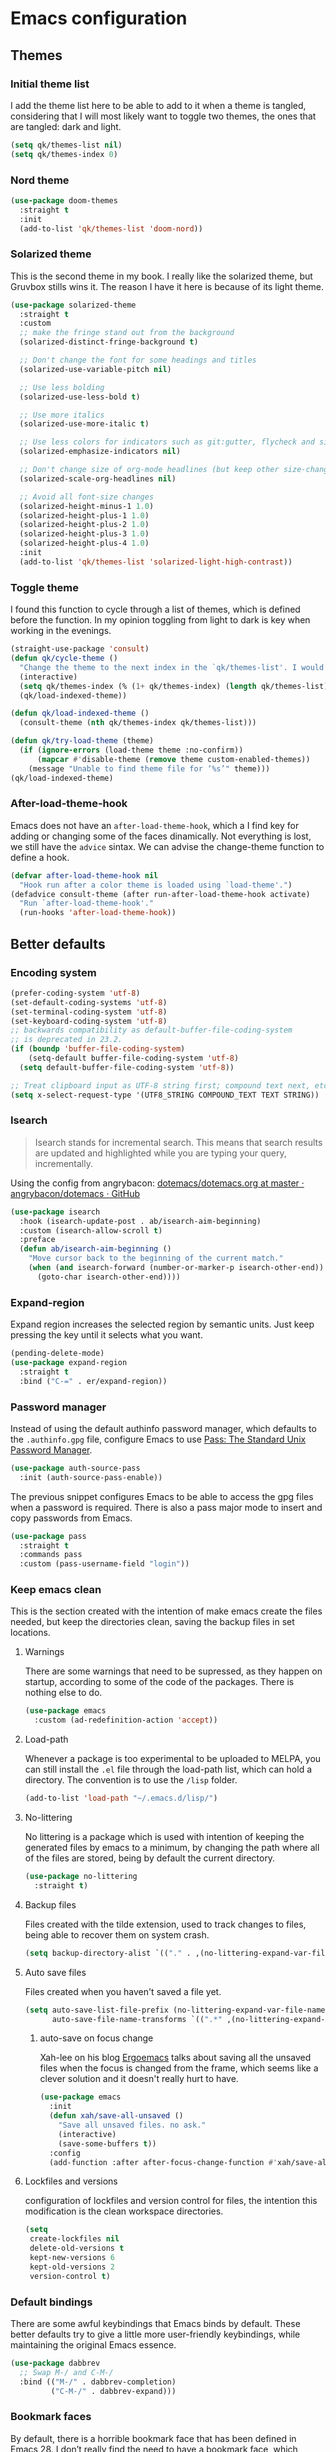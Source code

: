 #+STARTUP: showeverything
#+PROPERTY: header-args :results none

* Emacs configuration
** Themes
*** Initial theme list
    I add the theme list here to be able to add to it when a theme is tangled, considering that I will most likely want to toggle two themes, the ones that are tangled: dark and light.
    #+begin_src emacs-lisp
      (setq qk/themes-list nil)
      (setq qk/themes-index 0)
    #+end_src
    
*** Nord theme
    #+begin_src emacs-lisp
      (use-package doom-themes
        :straight t
        :init
        (add-to-list 'qk/themes-list 'doom-nord))
    #+end_src

*** Solarized theme
    This is the second theme in my book. I really like the solarized theme, but Gruvbox stills wins it. The reason I have it here is because of its light theme.
    #+begin_src emacs-lisp
      (use-package solarized-theme
        :straight t
        :custom
        ;; make the fringe stand out from the background
        (solarized-distinct-fringe-background t)

        ;; Don't change the font for some headings and titles
        (solarized-use-variable-pitch nil)

        ;; Use less bolding
        (solarized-use-less-bold t)

        ;; Use more italics
        (solarized-use-more-italic t)

        ;; Use less colors for indicators such as git:gutter, flycheck and similar
        (solarized-emphasize-indicators nil)

        ;; Don't change size of org-mode headlines (but keep other size-changes)
        (solarized-scale-org-headlines nil)

        ;; Avoid all font-size changes
        (solarized-height-minus-1 1.0)
        (solarized-height-plus-1 1.0)
        (solarized-height-plus-2 1.0)
        (solarized-height-plus-3 1.0)
        (solarized-height-plus-4 1.0)
        :init
        (add-to-list 'qk/themes-list 'solarized-light-high-contrast))
    #+end_src

*** Toggle theme
    I found this function to cycle through a list of themes, which is defined before the function. In my opinion toggling from light to dark is key when working in the evenings.
    #+begin_src emacs-lisp
      (straight-use-package 'consult)
      (defun qk/cycle-theme ()
        "Change the theme to the next index in the `qk/themes-list'. I would normally use this for switching from light to dark modes."
        (interactive)
        (setq qk/themes-index (% (1+ qk/themes-index) (length qk/themes-list)))
        (qk/load-indexed-theme))

      (defun qk/load-indexed-theme ()
        (consult-theme (nth qk/themes-index qk/themes-list)))

      (defun qk/try-load-theme (theme)
        (if (ignore-errors (load-theme theme :no-confirm))
            (mapcar #'disable-theme (remove theme custom-enabled-themes))
          (message "Unable to find theme file for ‘%s’" theme)))
      (qk/load-indexed-theme)
    #+end_src

*** After-load-theme-hook
    Emacs does not have an =after-load-theme-hook=, which a I find key for adding or changing some of the faces dinamically. Not everything is lost, we still have the =advice= sintax. We can advise the change-theme function to define a hook.
    #+begin_src emacs-lisp
      (defvar after-load-theme-hook nil
        "Hook run after a color theme is loaded using `load-theme'.")
      (defadvice consult-theme (after run-after-load-theme-hook activate)
        "Run `after-load-theme-hook'."
        (run-hooks 'after-load-theme-hook))
    #+end_src

** Better defaults
*** Encoding system
    #+begin_src emacs-lisp
      (prefer-coding-system 'utf-8)
      (set-default-coding-systems 'utf-8)
      (set-terminal-coding-system 'utf-8)
      (set-keyboard-coding-system 'utf-8)
      ;; backwards compatibility as default-buffer-file-coding-system
      ;; is deprecated in 23.2.
      (if (boundp 'buffer-file-coding-system)
          (setq-default buffer-file-coding-system 'utf-8)
        (setq default-buffer-file-coding-system 'utf-8))

      ;; Treat clipboard input as UTF-8 string first; compound text next, etc.
      (setq x-select-request-type '(UTF8_STRING COMPOUND_TEXT TEXT STRING))
    #+end_src

*** Isearch
    #+begin_quote
    Isearch stands for incremental search. This means that search results are updated and highlighted while you are typing your query, incrementally.
    #+end_quote
    Using the config from angrybacon: [[https://github.com/angrybacon/dotemacs/blob/master/dotemacs.org#navigation-search][dotemacs/dotemacs.org at master · angrybacon/dotemacs · GitHub]]
    #+begin_src emacs-lisp
      (use-package isearch
        :hook (isearch-update-post . ab/isearch-aim-beginning)
        :custom (isearch-allow-scroll t)
        :preface
        (defun ab/isearch-aim-beginning ()
          "Move cursor back to the beginning of the current match."
          (when (and isearch-forward (number-or-marker-p isearch-other-end))
            (goto-char isearch-other-end))))
    #+end_src

*** Expand-region
    Expand region increases the selected region by semantic units. Just keep pressing the key until it selects what you want.
    #+begin_src emacs-lisp
      (pending-delete-mode)
      (use-package expand-region
        :straight t
        :bind ("C-=" . er/expand-region))
    #+end_src

*** Password manager
    Instead of using the default authinfo password manager, which defaults to the =.authinfo.gpg= file, configure Emacs to use [[https://www.passwordstore.org/][Pass: The Standard Unix Password Manager]].
    #+begin_src emacs-lisp
      (use-package auth-source-pass
        :init (auth-source-pass-enable))
    #+end_src

    The previous snippet configures Emacs to be able to access the gpg files when a password is required. There is also a pass major mode to insert and copy passwords from Emacs.
    #+begin_src emacs-lisp
      (use-package pass
        :straight t
        :commands pass
        :custom (pass-username-field "login"))
    #+end_src

*** Keep emacs clean
    This is the section created with the intention of make emacs create the files needed, but keep
    the directories clean, saving the backup files in set locations.

**** Warnings
     There are some warnings that need to be supressed, as they happen on startup, according to some of the code of the packages. There is nothing else to do.
     #+begin_src emacs-lisp
       (use-package emacs
         :custom (ad-redefinition-action 'accept))
     #+end_src

**** Load-path
     Whenever a package is too experimental to be uploaded to MELPA, you can still install the =.el= file through the load-path list, which can hold a directory. The convention is to use the =/lisp= folder.
     #+begin_src emacs-lisp
       (add-to-list 'load-path "~/.emacs.d/lisp/")
     #+end_src

**** No-littering
     No littering is a package which is used with intention of keeping the generated
     files by emacs to a minimum, by changing the path where all of the files are stored,
     being by default the current directory.
     #+begin_src emacs-lisp
       (use-package no-littering
         :straight t)
     #+end_src
**** Backup files
     Files created with the tilde extension, used to track changes to files, being able to 
     recover them on system crash.
     #+begin_src emacs-lisp
       (setq backup-directory-alist `(("." . ,(no-littering-expand-var-file-name "backups/"))))
     #+end_src

**** Auto save files
     Files created when you haven't saved a file yet.
     #+begin_src emacs-lisp
       (setq auto-save-list-file-prefix (no-littering-expand-var-file-name "auto-saves/sessions/")
             auto-save-file-name-transforms `((".*" ,(no-littering-expand-var-file-name "auto-saves/") t)))
     #+end_src

***** auto-save on focus change
      Xah-lee on his blog [[http://ergoemacs.org/emacs/emacs_auto_save.html][Ergoemacs]] talks about saving all the unsaved files when the focus is changed from the frame, which seems like a clever solution and it doesn't really hurt to have.
      #+begin_src emacs-lisp
        (use-package emacs
          :init
          (defun xah/save-all-unsaved ()
            "Save all unsaved files. no ask."
            (interactive)
            (save-some-buffers t))
          :config
          (add-function :after after-focus-change-function #'xah/save-all-unsaved))
      #+end_src

**** Lockfiles and versions
     configuration of lockfiles and version control for files,
     the intention this modification is the clean workspace directories.
     #+begin_src emacs-lisp
       (setq
        create-lockfiles nil
        delete-old-versions t
        kept-new-versions 6
        kept-old-versions 2
        version-control t)
     #+end_src
*** Default bindings
    There are some awful keybindings that Emacs binds by default. These better defaults try to give a little more user-friendly keybindings, while maintaining the original Emacs essence.
    #+begin_src emacs-lisp
      (use-package dabbrev
        ;; Swap M-/ and C-M-/
        :bind (("M-/" . dabbrev-completion)
               ("C-M-/" . dabbrev-expand)))
    #+end_src

*** Bookmark faces
    By default, there is a horrible bookmark face that has been defined in Emacs 28. I don’t really find the need to have a bookmark face, which dirties the org-mode buffers.
    #+begin_src emacs-lisp
      (use-package emacs
        :custom-face (bookmark-face ((t nil))))
    #+end_src

*** Delimiters
**** smart-parens
     Smart-parens is a package that improves on the previous package,
     now deprecated: autopair. Smart-parens has the plus of being maintained,
     considering that they usually merge pull requests and responde to issues.
     #+begin_src emacs-lisp
       (use-package smartparens
         :straight t
         :hook (prog-mode . smartparens-mode))

       (use-package smartparens-config
         :after smartparens)
     #+end_src

**** rainbow-delimiters
     In order to be able to differentiate the parenthesis in all programming
     modes, rainbow-delimiters considers different faces from your current theme
     and adds the same face to the matching parens.

     #+begin_src emacs-lisp
       (use-package rainbow-delimiters
         :straight t
         :hook (prog-mode . rainbow-delimiters-mode)
         :custom-face
         (rainbow-delimiters-base-error-face
          ((t (:foreground "#fc0303" :inherit nil))))
         (rainbow-delimiters-mismatched-face
          ((t (:foreground "#fc0303" :inherit nil))))
         (rainbow-delimiters-unmatched-face
          ((t (:foreground "#fc0303" :inherit nil)))))
     #+end_src

*** Modeline
**** Doom-modeline
     #+begin_src emacs-lisp
       (defvar doom-modeline-icon (display-graphic-p)
         "Whether show `all-the-icons' or not.

               Non-nil to show the icons in mode-line.
               The icons may not be showed correctly in terminal and on Windows.")

       (defface egoge-display-time
         '((((type x w32 mac))
            (:inherit highlight))
           (((type tty))
            (:foreground "blue")))
         "Face used to display the time in the mode line.")

       (defface egoge-display-time
         '((((type x w32 mac))
            (:inherit highlight))
           (((type tty))
            (:foreground "blue")))
         "Face used to display the time in the mode line.")
       (setq display-time-string-forms
             '((propertize (concat " " 24-hours ":" minutes " ")
                           'face 'egoge-display-time)))
       (display-time-mode 1)
       (display-time-update)

       (use-package doom-modeline
         :straight t
         :custom
         (doom-modeline-mu4e t)
         (doom-modeline-icon t)
         (doom-modeline-project-detection 'project)
         (doom-modeline-window-width-limit fill-column)
         (display-time-string-forms
          '((propertize (concat " " 24-hours ":" minutes " ")
                        'face 'egoge-display-time)))
         :hook (after-init . doom-modeline-mode)
         :config
         (display-time-mode)
         (display-time-update))
     #+end_src

**** All-the-icons
     #+begin_src emacs-lisp
       (use-package all-the-icons
         :straight t)
     #+end_src

*** Commenting
**** Smart comments
     When at the end of the line, creates a end-line comment.
     When at the beginning or middle of the line, comments line.
     When pointing at region, comments full region.

     #+begin_src emacs-lisp
       (use-package smart-comment
         :straight t
         :bind ("M-;" . smart-comment))
     #+end_src

**** Copy and comment
     Custom function created with the intention of using the commented
     lines in order to make sure that we are not forgetting any additional
     code. I used to have a package that did all of the comment stuff, but
     it seems to have been deprecated.
     #+begin_src emacs-lisp
       (defun dr/copy-and-comment-region (beg end &optional arg)
         "Duplicate the region and comment-out the copied text.
         See `comment-region' for behavior of a prefix arg."
         (interactive "r\nP")
         (copy-region-as-kill beg end)
         (goto-char end)
         (yank)
         (comment-region beg end arg))
       (global-set-key (kbd "C-M-;") 'dr/copy-and-comment-region)
     #+end_src

*** Buffers
**** Bufler
     Better bufler list, creating projects and groups.
     #+begin_src emacs-lisp
       (use-package bufler
         :straight t
         :config (defhydra+ hydra:bufler ()
                   ("o" #'delete-other-windows "Full screen"))
         :bind
         (:map bufler-list-mode-map
               ("o" . delete-other-windows)
               ("u" . magit-section-up))
         (:map global-map
               ("C-x C-b" . bufler)))
     #+end_src

**** Visiting-buffer
     #+begin_quote
     I often want to both delete a file and kill the buffer it's open in. I thought of writing a simple command to do that, but then realized I basically never want to delete the file and keep the buffer open. So instead, I'm advising delete-file so that if it is called interactively (i.e., I called the command directly, not that some Emacs Lisp called it), it also kills a buffer visiting the file if there is one.

     Similarly, I advise rename-file so that if it is called interactively, it also renames any visiting buffer. And additionally for Emacs Lisp libraries it handles updating the (provide 'library-name) form and the ;;; library-name.el comments you often find at top and bottom.
     #+end_quote
     Oantolin - [[https://www.reddit.com/r/emacs/comments/p6mwx2/weekly_tips_tricks_c_thread/h9fclek?utm_source=share&utm_medium=web2x&context=3][link]]

     I added the =visiting-buffer.el= file to my /lisp dir, and use-packaged the call. The =:demand t= clause is required, as I have set =use-package-always-defer= to =t=.
     #+begin_src emacs-lisp
       (use-package visiting-buffer
         :demand t)
     #+end_src

*** Directories
**** Dired
     Dired is the "package" that gives us all the functionality
     to a dired buffer which in essence is the same as the output
     of ls. Adding an especial command for dired-up-directory as 
     the default keybinding is ^ which I find difficult to reach.

     #+begin_src emacs-lisp
       (use-package dired
         :bind (:map dired-mode-map 
                     ("b" . dired-up-directory)
                     ("M-s f" . affe-find)))
     #+end_src

**** Directories first on dired.
     #+begin_src emacs-lisp
       (setq dired-listing-switches "-aBhl")
     #+end_src

**** Backup directory
     #+begin_src emacs-lisp
       (setq backup-directory-alist '(("" . "~/.emacs.d/backup")))
     #+end_src

**** Dired-subtree
     This package defines function dired-subtree-insert which instead inserts the subdirectory directly below its line in the original listing, and indent the listing of subdirectory to resemble a tree-like structure (somewhat similar to tree(1) except the pretty graphics). The tree display is somewhat more intuitive than the default "flat" subdirectory manipulation provided by =i=.
     #+begin_src emacs-lisp
       (use-package dired-subtree
         :straight t
         :after dired
         :custom (dired-subtree-use-backgrounds nil)
         :bind (:map dired-mode-map
                     ("<tab>" . dired-subtree-toggle)
                     ("<C-tab>" . dired-subtree-cycle)
                     ("<backtab>" . dired-subtree-remove)))
     #+end_src
     
*** Help
    The default emacs help buffers could use some tweaking, and the Helpful package is there to assist. It provides better formatting and links for help buffers, and defines different functions to limit the disruption effect in your emacs configuration.
    #+begin_src emacs-lisp
      (use-package helpful
        :straight t
        :bind (:map global-map
                    ("C-h" . qk/help-transient))
        :config (transient-define-prefix qk/help-transient ()
                  "Help commands that I use. A subset of C-h with others thrown in."
                  ["Help Commands"
                   ["Mode & Bindings"
                    ("m m" "Mode" describe-mode)
                    ("m w" "Where Is" where-is)
                    ]
                   ["Describe"
                    ("d C" "Command" helpful-command)
                    ("d f" "Function" helpful-function)
                    ("d v" "Variable" helpful-variable)
                    ("d m" "Macro" helpful-macro)
                    ("d k" "Key" helpful-key)
                    ]
                   ["Info on"
                    ("C-c" "M-x function" Info-goto-emacs-command-node)
                    ("C-k" "Emacs Key" Info-goto-emacs-key-command-node)
                    ]
                   ]
                  [
                   ["Internals"
                    ("i I" "Input Method" describe-input-method)
                    ("i G" "Language Env" describe-language-environment)
                    ("i S" "Syntax" describe-syntax)
                    ("i O" "Coding System" describe-coding-system)
                    ("i C-o" "Coding Brief" describe-current-coding-system-briefly)
                    ("i T" "Display Table" describe-current-display-table)
                    ("i e" "Echo Messages" view-echo-area-messages)
                    ("i l" "Lossage" view-lossage)
                    ]
                   ["DWIM"
                    ("." "At Point   " helpful-at-point)
                    ]
                   ["Info Manuals"
                    ("i RET" "Info" info)
                    ("4" "Other Window " info-other-window)
                    ("C-e" "Emacs" info-emacs-manual)
                    ]
                   ]))
    #+end_src

*** Latex
**** lsp-latex
     LaTeX has its own lsp server: texlab. I have added it here to check whether I'm interested in keeping it or keep going with latex. I added the TESTING flag to let the possible outside user know.

     We defer the package, as the lsp-mode package is already calling it with its hooks.
     #+begin_src emacs-lisp
       (use-package lsp-latex
         :straight t)
     #+end_src

     Adding reference connection made easier with reftex.
     #+begin_src emacs-lisp
       (use-package reftex
         :straight t
         :custom (reftex-cite-prompt-optional-args t))
     #+end_src

     Adding general configuration for tex files and latex-mode better defaults.
     #+begin_src emacs-lisp
       (use-package tex
         :straight auctex
         :mode ("\\.tex\\'" . latex-mode)
         :config (progn
                   (setq TeX-source-correlate-mode t)
                   (setq TeX-source-correlate-method 'synctex)
                   (setq TeX-auto-save t)
                   (setq TeX-parse-self t)
                   (setq-default TeX-master nil)
                   (setq reftex-plug-into-AUCTeX t)
                   (setq TeX-view-program-selection '((output-pdf "PDF Tools"))
                         TeX-source-correlate-start-server t)
                   ;; Update PDF buffers after successful LaTeX runs
                   (add-hook 'TeX-after-compilation-finished-functions
                             #'TeX-revert-document-buffer)
                   (add-hook 'LaTeX-mode-hook
                             (lambda ()
                               (reftex-mode t)
                               (flyspell-mode t)))
                   ))
     #+end_src

     Removing the mark keybindings on latex buffers, which are
     normally bound to the flyspell word correction keys.
     #+begin_src emacs-lisp
       (use-package flyspell
         :bind (:map flyspell-mode-map (("C-." . nil)
                                        ("C-," . nil))))
     #+end_src

*** Appearence
**** Cursor display
     Bar cursor instead of rectangle default.
     #+begin_src emacs-lisp
       (setq-default cursor-type 'bar)
     #+end_src

**** Yes/No with y/n
     #+begin_src emacs-lisp
       (fset 'yes-or-no-p 'y-or-n-p)
     #+end_src

**** Splash screen and startup message
     #+begin_src emacs-lisp
       (setq inhibit-startup-message t)
     #+end_src

**** Line numeration on left side
     #+begin_src emacs-lisp
       (global-linum-mode t)
       (put 'erase-buffer 'disabled nil)
     #+end_src

**** New lines
     Adding newline at the end of the file.
     #+begin_src emacs-lisp
       (setq next-line-add-newlines t)    
     #+end_src

**** Sounds
     Disabling beep sound.
     #+begin_src emacs-lisp
       (setq visible-bell 1)
     #+end_src

**** Menu-bar
     Disabling the menu-bar, prior to tab-mode-line configuration.
     #+begin_src emacs-lisp
       (menu-bar-mode -1)
     #+end_src

*** Indentation
    Indentation to 4 spaces instead of tab.
    #+begin_src emacs-lisp
      (setq-default indent-tabs-mode nil)
      (setq-default tab-width 4)
    #+end_src

*** Markdown
    Markdown configuration, which I use specially often when editing README files
    on Github. The are some interesting options like the change of the markdown-command
    to pandoc which is way better at compiling html5. After that, we are using
    impatient-mode which is a package that allows for life preview of the file as you are
    editing it, which is amazing. Last but not least, we are configuring a markdown filter
    in order to get the Github look when "markdowning". The configuration has be harvested
    from the [[https://blog.bitsandbobs.net/blog/emacs-markdown-live-preview/][bits and bobs blog post.]]

    The second markdown function is from this link: [[https://stackoverflow.com/questions/36183071/how-can-i-preview-markdown-in-emacs-in-real-time/41288851#41288851][stack overflow markdown link]].
    #+begin_src emacs-lisp
      (use-package simple-httpd
        :straight t
        :custom
        (httpd-port 7070)
        (httpd-host (system-name)))

      (use-package impatient-mode
        :straight t
        :commands impatient-mode)

      (defun eh/markdown-html (buffer)
        (princ (with-current-buffer buffer
                 (format "<!DOCTYPE html><html><title>Impatient Markdown</title><xmp theme=\"united\" style=\"display:none;\"> %s  </xmp><script src=\"http://strapdownjs.com/v/0.2/strapdown.js\"></script></html>" (buffer-substring-no-properties (point-min) (point-max))))
               (current-buffer)))
      (defun bb/markdown-preview ()
        "Preview markdown."
        (interactive)
        (unless (process-status "httpd")
          (httpd-start))
        (impatient-mode)
        (imp-set-user-filter 'eh/markdown-html)
        (imp-visit-buffer))

      (use-package markdown-mode
        :straight nil
        :mode ("\\.md\\'" . gfm-mode)
        :commands (markdown-mode gfm-mode)
        :custom (markdown-command "pandoc -t html5")
        :hook 
        (markdown-mode . toc-org-mode)
        (markdown-mode . visual-line-mode)
        :bind
        (:map markdown-mode-map
              ("C-c r" . bb/markdown-preview)))
    #+end_src

*** Mark commands
    Adding better defaults to the mark commands, as I find cumbersome to remove the
    region everytime I want to access the mark functionality.

    #+begin_src emacs-lisp
      (defun push-mark-no-activate ()
        "Pushes `point' to `mark-ring' and does not activate the region
         Equivalent to \\[set-mark-command] when \\[transient-mark-mode] is disabled"
        (interactive)
        (push-mark (point) t nil)
        (message "Pushed mark to ring"))

      (defun jump-to-mark ()
        "Jumps to the local mark, respecting the `mark-ring' order.
        This is the same as using \\[set-mark-command] with the prefix argument."
        (interactive)
        (set-mark-command 1))

      (defun exchange-point-and-mark-no-activate ()
        "Identical to \\[exchange-point-and-mark] but will not activate the region."
        (interactive)
        (exchange-point-and-mark)
        (deactivate-mark nil))

      (global-set-key (kbd "C-.") 'push-mark-no-activate)
      (global-set-key (kbd "C-,") 'jump-to-mark)
      (define-key global-map [remap exchange-point-and-mark] 'exchange-point-and-mark-no-activate)
    #+end_src

*** Window switching
    I'm trying ace-window in order to allow faster window switching, when working with
    multiple buffers in the same frame. Disabling also the undo command, trying to get
    used to C-/
    #+begin_src emacs-lisp
      (global-unset-key (kbd "C-x o"))
      (global-unset-key (kbd "C-x u"))

      (use-package ace-window
        :straight t
        :bind (:map global-map
                    ("M-o" . ace-window))
        :custom
        (aw-keys '(?a ?s ?d ?f ?g ?h ?j ?k ?l))
        (aw-background nil))
    #+end_src

*** Perspective.el
    The Perspective package provides multiple named workspaces (or "perspectives") in Emacs, similar to multiple desktops in window managers like Awesome and XMonad, and Spaces on the Mac. Each perspective has its own buffer list and its own window layout, along with some other isolated niceties, like the xref ring.
    #+begin_src emacs-lisp
      (use-package perspective
        :straight t
        :bind
        ("C-x x s" . persp-switch)
        ("s-]" . persp-next)
        ("s-[" . persp-prev)
        :custom
        (persp-sort 'created)
        (persp-state-default-file (concat persp-save-dir "persp-save-state.el"))
        :config (persp-mode))
    #+end_src

*** Fill column
    #+begin_src emacs-lisp
      (setq-default fill-column 80)
    #+end_src

*** Auto indent
    #+begin_src emacs-lisp
      (define-key global-map (kbd "RET") 'newline-and-indent)
    #+end_src

*** pdf tools
    pdf tools so that pages are created on demand instead of preloading the entire file, which
    may freeze emacs. Also adding the hook in order to autorevert the pdf buffer when compiling
    with auctex.
    #+begin_src emacs-lisp
      (use-package pdf-tools
        :straight t
        :custom
        (pdf-view-display-size . 'fit-page)
        (pdf-annot-activate-created-annotations t)
        :hook (pdf-view-mode . (lambda () (linum-mode -1)))
        :bind (:map pdf-view-mode-map
                    ("C-s" . isearch-forward)
                    ("C-r" . isearch-backward)))
    #+end_src

*** Ripgrep
    Adding ripgrep configuration to be able to access the functionality from emacs.
    #+begin_src emacs-lisp
      (use-package rg
        :straight t
        :bind ("C-c s" . rg-menu)
        :config (rg-enable-default-bindings))
    #+end_src

*** Flyspelling
    Flyspelling is a process that checks the current buffer and highlights all
    the words that have been misspelled. This is key to good spelling in formal
    texts as well as blog post, or note making.
    #+begin_src emacs-lisp
      (defun fd-switch-dictionary()
        (interactive)
        (let* ((dic ispell-current-dictionary)
               (change (if (string= dic "english") "spanish" "english")))
          (ispell-change-dictionary change)
          (message "Dictionary switched from %s to %s" dic change)
          ))
      (defun flyspell-buffer-after-pdict-save (&rest _)
        (flyspell-buffer))

      (advice-add 'ispell-pdict-save :after #'flyspell-buffer-after-pdict-save)
    #+end_src

*** Syncing .profile env variables
    Emacs daemon doesn't seem to look for environment variables in the
    usual places like .profile and such. Installing the package
    exec-path-from-shell, we make sure that those important config files
    are loaded.

    :warning: WARNING: The configuration of the exec-path-from-shell-initialize from shell should be in the init.el file, which is run before tangling this whole org file. I'm just adding this for completion of the configuration.
    #+begin_src emacs-lisp :tangle no
      (use-package exec-path-from-shell
        :straight t
        :custom (exec-path-from-shell-arguments '("-l"))
        :init 
        (when (daemonp)
          (exec-path-from-shell-initialize))
        (when (memq window-system '(mac ns x))
          (exec-path-from-shell-initialize)))
    #+end_src

*** Special characters
    There are some writing characters that are used in org-mode when exporting,
    but when trying to check the file's html, the -- is exported as two individual
    dashes, instead of the em-dash.
    #+begin_src emacs-lisp
      (defun help/real-insert (char)
        (cl-flet ((do-insert
                   () (if (bound-and-true-p org-mode)
                          (org-self-insert-command 1)
                        (self-insert-command 1))))
          (setq last-command-event char)
          (do-insert)))
      (defun help/insert-em-dash ()
        "Insert a EM-DASH.
      - \"best limited to two appearances per sentence\"
      - \"can be used in place of commas to enhance readability.
         Note, however, that dashes are always more emphatic than
         commas\"
      - \"can replace a pair of parentheses. Dashes are considered
         less formal than parentheses; they are also more intrusive.
         If you want to draw attention to the parenthetical content,
         use dashes. If you want to include the parenthetical content
         more subtly, use parentheses.\"
        - \"Note that when dashes are used in place of parentheses,
           surrounding punctuation should be omitted.\"
      - \"can be used in place of a colon when you want to emphasize
         the conclusion of your sentence. The dash is less formal than
         the colon.\"
      - \"Two em dashes can be used to indicate missing portions of a
         word, whether unknown or intentionally omitted.\"
        - \"When an entire word is missing, either two or three em
           dashes can be used. Whichever length you choose, use it
           consistently throughout your document. Surrounding punctuation
           should be placed as usual.\"
      - \"The em dash is typically used without spaces on either side,
         and that is the style used in this guide. Most newspapers,
         however, set the em dash off with a single space on each side.\"
      Source: URL `https://www.thepunctuationguide.com/em-dash.html'"
        (interactive)
        (help/real-insert ?—))
      (defun help/insert-en-dash ()
        "Insert a EN-DASH.
      - \"is used to represent a span or range of numbers, dates,
         or time. There should be no space between the en dash and
         the adjacent material. Depending on the context, the en
         dash is read as “to” or “through.”\"
        - \"If you introduce a span or range with words such as
           'from' or 'between', do not use the en dash.\"
      - \"is used to report scores or results of contests.\"
      - \"an also be used between words to represent conflict,
         connection, or direction.\"
      - \"When a compound adjective is formed with an element that
         is itself an open compound or hyphenated compound, some
         writers replace the customary hyphen with an en dash. This
         is an aesthetic choice more than anything.
      Source: URL `https://www.thepunctuationguide.com/en-dash.html'"
        (interactive)
        (help/real-insert ?–))
      (defun help/insert-hyphen ()
        "Insert a HYPHEN
      - \"For most writers, the hyphen’s primary function is the
         formation of certain compound terms. The hyphen is also
         used for word division [in typesetting].
      - \"Compound terms are those that consist of more than one
         word but represent a single item or idea.\"
      Source: URL `https://www.thepunctuationguide.com/hyphen.html'"
        (interactive)
        (help/real-insert ?-))
    #+end_src

**** Euro symbol
     Bind the euro symbol to an easy to reach command.
     #+begin_src emacs-lisp
       (defun qk/insert-euro-symbol ()
         (interactive)
         (help/real-insert ?€))

       (use-package emacs
         :bind ("C-c e" . qk/insert-euro-symbol))
     #+end_src

*** Browse-url
    Browse url is the package that controls the information that is passed to the browser when forwarded from emacs. I find that cookies are important when accessing chrome, might need to check again if I can select to save cookies only for Chrome browsing.

    #+begin_src emacs-lisp
      (use-package browse-url
        :commands (browse-url browse-url-firefox)
        :custom
        (url-cookie-file (no-littering-expand-var-file-name "cookies/cookies")))
    #+end_src

*** Whole-line-or-region
    Emacs doesn't have a by default command to get the whole region without going to the beginning of the line and marking the rest of the line or pressing C-S-backspace to remove the whole line.

    Whole-line-or-region implementes some changes to add the mentioned funcionality. Using the remapped C-w and M-w (cut and copy) without a region selected with select the whole line.
    #+begin_src emacs-lisp
      (use-package whole-line-or-region
        :straight t
        :init (whole-line-or-region-global-mode))
    #+end_src

** Completion framework
*** Modular completion
    Instead of having an abstracted and heavy completion framework, I find that configuring your own makes the process simpler and lighter, focusing on the information that you really need in your configuration, removing all additional commands.

**** Vertico
     Vertico provides a minimalistic vertical completion UI, which is based on the default completion system. By reusing the default system, Vertico achieves full compatibility with built-in Emacs commands and completion tables. Vertico is pretty bare-bone and comes with only a minimal set of commands. The code base is small (~500 lines of code without whitespace and comments). Additional enhancements can be installed separately via complementary packages.
     #+begin_src emacs-lisp
       (use-package vertico
         :straight t
         :init (vertico-mode)
         :custom (vertico-cycle t))
     #+end_src

**** Orderless
     Orderless is one of the same emacs packages that works modularly, using the basic emacs API. This package provides an orderless completion style that divides the pattern into space-separated components, and matches candidates that match all of the components in any order. Each component can match in any one of several ways: literally, as a regexp, as an initialism, in the flex style, or as multiple word prefixes. By default, regexp and literal matches are enabled.
     #+begin_src emacs-lisp
       (use-package orderless
         :straight t
         :custom
         (completion-styles '(orderless))
         (completion-category-defaults nil)
         (completion-category-overrides '((file (styles . (partial-completion))))))
     #+end_src

**** Savehist
     Savehist is a built in package thar persistes the completion candidates through Emacs restarts. Vertico then can sort by history position.
     #+begin_src emacs-lisp
       (use-package savehist
         :init
         (savehist-mode))
     #+end_src

**** Recentf-mode
     Recentf-mode needs to be enabled in order to save the history of the files and use them later as virtual buffers. This is a great package (which is already built-in) combined with savehist, as savehist saves the completion candidates but not the files on which the candidates are.
     #+begin_src emacs-lisp
       (use-package recentf
         :init (recentf-mode))
     #+end_src
     
**** Additional completion configuration
     Adding a prompt indicator that the completing-read-multiple command is enabled. The other configuration is enabling recursive minibuffers. I also disabled the cursor in the minibuffer prompt, avoid clicking by accident.
     #+begin_src emacs-lisp
       (use-package emacs
         :init
         ;; Add prompt indicator to `completing-read-multiple'.
         (defun crm-indicator (args)
           (cons (concat "[CRM] " (car args)) (cdr args)))
         (advice-add #'completing-read-multiple :filter-args #'crm-indicator)

         ;; Do not allow the cursor in the minibuffer prompt
         (setq minibuffer-prompt-properties
               '(read-only t cursor-intangible t face minibuffer-prompt))
         (add-hook 'minibuffer-setup-hook #'cursor-intangible-mode)

         ;; Enable recursive minibuffers
         (setq enable-recursive-minibuffers t))
     #+end_src

**** Marginalia
     Marginalia are marks or annotations placed at the margin of the page of a book or in this case helpful colorful annotations placed at the margin of the minibuffer for your completion candidates. Marginalia can only add annotations to be displayed with the completion candidates. It cannot modify the appearance of the candidates themselves, which are shown as supplied by the original commands.
     #+begin_src emacs-lisp
       (use-package marginalia
         :straight t
         :init (marginalia-mode)
         :config
         (add-to-list 'marginalia-prompt-categories '("tab by name" . tab)))
     #+end_src

**** Consult
     Consult provides various practical commands based on the Emacs completion function completing-read, which allows to quickly select an item from a list of candidates with completion. Consult offers in particular an advanced buffer switching command consult-buffer to switch between buffers and recently opened files. Multiple search commands are provided, an asynchronous consult-grep and consult-ripgrep, and consult-line, which resembles Swiper. Some of the Consult commands are enhanced versions of built-in Emacs commands. For example the command consult-imenu presents a flat list of the Imenu with live preview and narrowing support.
     #+begin_src emacs-lisp
       (defun consult-fd (&optional dir initial)
         (interactive "P")
         (let ((consult-find-command "fdfind --color=never --full-path ARG OPTS"))
           (consult-find dir initial)))

       (use-package consult
         ;; Replace bindings. Lazily loaded due by `use-package'.
         :straight t
         :bind (;; C-x bindings (ctl-x-map)
                ("C-x M-:" . consult-complex-command)     ;; orig. repeat-complex-command
                ;; ("C-x b" . consult-buffer)                ;; orig. switch-to-buffer
                ("C-x 4 b" . consult-buffer-other-window) ;; orig. switch-to-buffer-other-window
                ("C-x 5 b" . consult-buffer-other-frame)  ;; orig. switch-to-buffer-other-frame
                ;; Other custom bindings
                ("M-y" . consult-yank-pop)                ;; orig. yank-pop
                ;; M-g bindings (goto-map)
                ("M-g f" . consult-flymake)               ;; Alternative: consult-flycheck
                ("M-g g" . consult-goto-line)             ;; orig. goto-line
                ("M-g M-g" . consult-goto-line)           ;; orig. goto-line
                ("M-g o" . consult-outline)
                ("M-g m" . consult-mark)
                ("M-g k" . consult-global-mark)
                ("M-g i" . consult-imenu)
                ("M-g I" . consult-project-imenu)
                ;; M-s bindings (search-map)
                ("M-s f" . consult-fd) ;; Changed on the `affe' configuration.
                ("M-s L" . consult-locate)
                ("M-s g" . consult-grep) ;; Changed on the `affe' configuration.
                ("M-s G" . consult-git-grep)
                ("M-s r" . consult-ripgrep)
                ("M-s l" . consult-line)
                ("M-s m" . consult-multi-occur)
                ("M-s k" . consult-keep-lines)
                ("M-s u" . consult-focus-lines)
                ;; Isearch integration
                ("M-s e" . consult-isearch)
                :map isearch-mode-map
                ("M-e" . consult-isearch)                 ;; orig. `isearch-edit-string'
                ("M-s e" . consult-isearch)               ;; orig. `isearch-edit-string'
                ("M-s l" . consult-line))
                ;;:map global-map
                ;; ("C-s" . consult-isearch)
                ;; ("C-r" . consult-isearch))

         ;; The :init configuration is always executed (Not lazy)
         :init
         (setq register-preview-delay 0
               register-preview-function #'consult-register-format)
         (advice-add #'register-preview :override #'consult-register-window)
         ;; Use Consult to select xref locations with preview
         (setq xref-show-xrefs-function #'consult-xref
               xref-show-definitions-function #'consult-xref)
         :custom
         (consult-narrow-key "<")
         :config
         (consult-customize
          ;; Disable preview for `consult-theme' completely.
          consult-theme :preview-key nil
          ;; Set preview for `consult-buffer' to key `M-.'n
          consult-buffer :preview-key (kbd "M-.")))
     #+end_src

***** Consult-projectile
      Consult-projectile is a package that is still in development, adding this here only means I'm interested in having something of the sort. I might need to do a more in-depth search a few weeks forward.
      #+begin_src emacs-lisp
        (use-package consult-projectile
          :straight (consult-projectile :type git :host github :repo "Qkessler/consult-projectile")
          :bind ("C-c p" . consult-projectile)
          :config
          (setq consult-projectile-preview-key (kbd "M-."))
          (consult-customize consult-projectile :preview-key nil))
      #+end_src

***** Consult-lsp
      Helm and Ivy users have extra commands that leverage lsp-mode extra information, let’s try to mimic a few features of helm-lsp and lsp-ivy in consult workflow. =consult-lsp= adds the two following functions: =consult-lsp-diagnostics= and =consult-lsp-symbols=, which can be bound to default lsp-mode-map commands.
      #+begin_src emacs-lisp
        (use-package consult-lsp
          :straight t
          :bind (:map lsp-mode-map
                      ([remap xref-find-apropos] . consult-lsp-symbols)))
      #+end_src

**** Embark
     This package provides a sort of right-click contextual menu for Emacs, accessed through the embark-act command (which you should bind to a convenient key), offering you relevant actions to use on a target determined by the context:

     - In the minibuffer, the target is the current best completion candidate.
     - In the *Completions* buffer the target is the completion at point.
     - In a regular buffer, the target is the region if active, or else the file, symbol or URL at point.
     #+begin_src emacs-lisp
       (use-package embark
         :straight t
         :bind
         (("C-;" . embark-act)
          :map embark-file-map
          ("s" . embark-magit-status)
          :map minibuffer-local-map
          ("M-o" . embark-act))
         :init
         (defun embark-magit-status (file)
           "Run `magit-status` on repo containing the embark target."
           (interactive "GFile: ")
           (magit-status (locate-dominating-file file ".git")))
         (require 'consult)
         (defun oa/select-tab-by-name (tab)
           (interactive
            (list
             (let ((tab-list (or (mapcar #'(lambda (tab) (cdr (assq 'name tab)))
                                         (tab-bar-tabs))
                                 (user-error "No tabs found"))))
               (consult--read tab-list
                              :prompt "Tabs: "
                              :category 'tab))))
           (tab-bar-select-tab-by-name tab))

         ;; Optionally replace the key help with a completing-read interface
         (setq prefix-help-command #'embark-prefix-help-command)
         :config
         ;; Hide the mode line of the Embark live/completions buffers
         (add-to-list 'display-buffer-alist
                      '("\\`\\*Embark Collect \\(Live\\|Completions\\)\\*"
                        nil
                        (window-parameters (mode-line-format . none))))
         (embark-define-keymap embark-tab-actions
                               "Keymap for actions for tab-bar tabs (when mentioned by name)."
                               ("s" oa/select-tab-by-name)
                               ("r" tab-bar-rename-tab-by-name)
                               ("k" tab-bar-close-tab-by-name))

         (add-to-list 'embark-keymap-alist '(tab . embark-tab-actions)))

       (use-package tab-bar
         :custom
         (tab-bar-close-button-show nil)
         (tab-bar-new-button-show nil)
         (tab-bar-show nil)
         :bind
         ("C-x t RET" . oa/select-tab-by-name))
     #+end_src

***** Embark-consult
      Configuration merging embark and consult, creating live previews of completion candidates in the Embark collections buffer.
      
      #+begin_src emacs-lisp
        (use-package embark-consult
          :straight t
          :after (embark consult)
          :demand t
          :hook
          (embark-collect-mode . consult-preview-at-point-mode))
      #+end_src

**** Mediator
     Emacs open-with dialog for opening files in mime-type fitting application. This package uses xdg mime type information (which works only on freedesktops like those on GNU/linux) to present an open-with menu for opening files in an external application as a separate process. Additionally it provides some handy tools to associate applications with mime-types.
     #+begin_src emacs-lisp
       (use-package mediator
         :straight (mediator :type git :host github :repo "dalanicolai/mediator")
         :bind (:map embark-file-map
                     ("o" . mediator-open-file)))
     #+end_src

**** Affe
     Affe is another package from the great =minad=, which keeps coming out with these amazing integrations to the emacs default functionality, improving the performance out of the park. In this case, he is trying to come up with a replacement to the commonly known fzf.el and fuzzy-find.el modes, which emulate fuzzy find matching running fzf in an emacs terminal process.

     This ends up not being that performant, as they need the default candidate list to be updated all the time —every time the command is called. Affe tries to improve on that functionality (it is still on development, this is only a test configuration) defining the functions: =affe-grep=, using ripgrep, and =affe-find= using find —it could also be configured to use fd.
     #+begin_src emacs-lisp
       (use-package affe
         :straight (affe :type git :host github :repo "minad/affe" )
         :after orderless
         :bind (("M-s f" . affe-find)
                ("M-s g" . affe-grep))
         :custom
         (affe-find-command "fd --color=never -H -t f")
         (affe-grep-command "rg --null --color=never --max-columns=1000 --no-heading --hidden --no-ignore --line-number -v ^$ .")
         (affe-regexp-function 'orderless-pattern-compiler)
         (affe-highlight-function 'orderless--highlight)
         :config
         (consult-customize affe-grep :preview-key (kbd "M-.")))
     #+end_src

** Terminal
   Configuration related to terminal emulators and modes. Recently, 
   I started using vterm which is faster than any of the others.

*** Vterm
    #+begin_src emacs-lisp
      (use-package vterm
        :straight t
        :commands vterm
        :custom (vterm-max-scrollback 10000))
    #+end_src

**** Vterm toggle
     Package which gives us the possibility to toggle between the terminal and
     the current buffer easily, without distorting the page and allowing for vterm
     buffer creation if the buffer was non-existing.
     #+begin_src emacs-lisp
       (use-package vterm-toggle
         :straight t
         :bind ("C-c x" . vterm-toggle-cd)
         :custom
         (vterm-toggle-reset-window-configration-after-exit 'kill-window-only)
         (vterm-toggle-hide-method 'delete-window))
     #+end_src

** Org-mode
*** Keybindings
    Keybindings for org-mode as well as better defaults. Not in use-package format yet.
    #+begin_src emacs-lisp
      (define-key global-map (kbd "C-c o l") 'org-store-link)
      (define-key global-map (kbd "C-c a") 'org-agenda)
      (define-key global-map (kbd "C-c c") 'org-capture)
      (define-key org-mode-map (kbd "C-c o c") 'org-columns)
      (define-key org-mode-map (kbd "C-,") nil)
      (define-key org-mode-map (kbd "C-c o t") 'org-babel-tangle)
    #+end_src

**** Org-mode file movement
     There are already defined org-mode movement keys to navigate the header tree, but I find difficult to reach everytime for =C-c C-n= or =C-c C-u= to go to the next or parent header respectively.

     That said, I find that a hydra would fit nicely in the mix, maybe consider hercules?
     #+begin_src emacs-lisp
       (defhydra hydra-org-movement
         (:color pink
                 :hint nil
                 :pre (smerge-mode 1)
                 ;; Disable `smerge-mode' when quitting hydra if
                 ;; no merge conflicts remain.
                 :post (smerge-auto-leave))
         "
             ^Movement^                        ^Heading^       
             ^^-----------                     ^^-----------
             _n_ext visible heading            _w_ copy heading
             _p_rev visible heading            _y_ank heading
             _u_p heading
             _b_ackward same level
             _f_orward same level
             "
         ("n" outline-next-visible-heading)
         ("p" outline-previous-visible-heading)
         ("u" outline-up-heading)
         ("b" outline-backward-same-level)
         ("f" outline-forward-same-level)
         ("q" nil "cancel" :color blue)
         ("w" org-copy-special)
         ("y" org-paste-subtree))

       (define-key org-mode-map (kbd "C-c ?") #'hydra-org-movement/body)
     #+end_src

*** Initial configuration
    Initial configuration of org-directory and refile.org, with the
    intention of all capture created items to go there before correct refiling.
    #+begin_src emacs-lisp
      (setq org-roam-directory "~/Documents/slipbox")
      (use-package org
        :custom
        (org-directory "~/Documents/org_files")
        (org-default-notes-file (concat org-roam-directory "/pages/refile.org"))
        (org-agenda-files (list (concat org-directory "/org-agenda")))
        (org-archive-location (concat org-directory "/archive/%s_archive::"))
        (org-refile-targets (quote ((nil :maxlevel . 5)
                                    (org-agenda-files :maxlevel . 5)
                                    (org-book-list-file :maxlevel . 2))))
        (org-src-fontify-natively t)
        (org-columns-default-format "%50ITEM(Task) %10Effort{:} %10CLOCKSUM")
        (org-clock-out-remove-zero-time-clocks t)
        (org-clock-out-when-done t)
        (org-agenda-restore-windows-after-quit t)
        (org-clock-persistence-insinuate t)
        (org-clock-persist t)
        (org-clock-in-resume t)
        (org-startup-with-inline-images t)
        (org-archive-file-header-format "#+FILETAGS: ARCHIVE\nArchived entries from file %s\n")
        :hook
        (org-capture-after-finalize . org-save-all-org-buffers)
        (org-clock-in-hook . org-save-all-org-buffers)
        (org-clock-out-hook . org-save-all-org-buffers)
        (org-mode . visual-line-mode)
        :config
        (defvar org-book-list-file (concat org-directory "/book_list.org")))
    #+end_src

**** org-insert-link DWIM
     I followed the [[https://xenodium.com/emacs-dwim-do-what-i-mean/][xenodium blog post]] talking about DWIM and its interactive commands already in Emacs. He implements his DWIM changes to to org-insert-link, and I found his changes to be interesting enough to add them to my own command.
     #+begin_src emacs-lisp
       (use-package org
         :init
         (defun ar/org-insert-link-dwim ()
           "Like `org-insert-link' but with personal dwim preferences."
           (interactive)
           (let* ((point-in-link (org-in-regexp org-link-any-re 1))
                  (clipboard-url (when (string-match-p "^http" (current-kill 0))
                                   (current-kill 0)))
                  (region-content (when (region-active-p)
                                    (buffer-substring-no-properties (region-beginning)
                                                                    (region-end)))))
             (cond ((and region-content clipboard-url (not point-in-link))
                    (delete-region (region-beginning) (region-end))
                    (insert (org-make-link-string clipboard-url region-content)))
                   ((and clipboard-url (not point-in-link))
                    (insert (org-make-link-string
                             clipboard-url
                             (read-string "title: "
                                          (with-current-buffer (url-retrieve-synchronously clipboard-url)
                                            (dom-text (car
                                                       (dom-by-tag (libxml-parse-html-region
                                                                    (point-min)
                                                                    (point-max))
                                                                   'title))))))))
                   (t
                    (call-interactively 'org-insert-link)))))
         :bind (:map org-mode-map
                     ("C-c C-l" . ar/org-insert-link-dwim)))
     #+end_src

**** org-fill-paragraph fix
     Org by default, when calling the fill-paragraph command breaks the org links, creating
     inconsistencies, specially when trying to export to html or other formats.

     I found some ways to fix this, getting input from a bug fix report from [[https://lists.gnu.org/archive/html/emacs-orgmode/2018-04/msg00105.html][Brent Goodrick]].
     #+begin_src emacs-lisp
       (defun bg-org-fill-paragraph-with-link-nobreak-p ()
         "Do not allow `fill-paragraph' to break inside the middle of Org mode links."
         (and (assq :link (org-context)) t))

       (defun bg-org-fill-paragraph-config ()
         "Configure `fill-paragraph' for Org mode."
         ;; Append a function to fill-nobreak-predicate similarly to how org-mode does
         ;; inside `org-setup-filling':
         (when (boundp 'fill-nobreak-predicate)
           (setq-local
            fill-nobreak-predicate
            (org-uniquify
             (append fill-nobreak-predicate
                     '(bg-org-fill-paragraph-with-link-nobreak-p))))))
       (add-hook 'org-mode-hook 'bg-org-fill-paragraph-config)
     #+end_src

*** Beautifying org-mode
    I find that org-mode default lacks some of the prose writing feeling
    when everything is organized, proportioned and just yours. Some of
    the following configuration tries to update the feeling of writing in
    org-mode.

    Starting with org-hide-emphasis-markers. Org-mode by default does not
    hide the markers used when trying to highlight with an specific mode.
    E.g *bold*, /italic/.
    #+begin_src emacs-lisp
      (setq org-hide-emphasis-markers t)
    #+end_src

    I always use "-" to delimit the lists, so change that to use the bullet
    point.
    #+begin_src emacs-lisp
      (font-lock-add-keywords 'org-mode
                              '(("^ *\\([-]\\) "
                                 (0 (prog1 () (compose-region (match-beginning 1) (match-end 1) "•"))))))
    #+end_src
   
    Set up a proportional font for the headlines, configuring the :font and
    height face arguments.
    #+begin_src emacs-lisp
      (let* (;; (base-font-color     (face-foreground 'default nil 'default))
             (headline           `(:inherit default :weight bold)))

        (custom-theme-set-faces
         'user
         `(org-level-8 ((t (,@headline ))))
         `(org-level-7 ((t (,@headline ))))
         `(org-level-6 ((t (,@headline ))))
         `(org-level-5 ((t (,@headline ))))
         `(org-level-4 ((t (,@headline  :height 1.1))))
         `(org-level-3 ((t (,@headline  :height 1.15))))
         `(org-level-2 ((t (,@headline  :height 1.25))))
         `(org-level-1 ((t (,@headline  :height 1.5))))
         `(org-document-title ((t (,@headline  :height 1.75 :underline nil))))))
    #+end_src

    Change the default face for org-capture-mode-hook on the title, the giant header 1 level height feels awkward on the org-capture template modes.
    #+begin_src emacs-lisp
      (add-hook 'org-capture-mode-hook
                (lambda ()
                  (let* (;; (base-font-color     (face-foreground 'default nil 'default))
                         (headline           `(:inherit default :weight bold)))

                    (face-remap-add-relative 'org-level-1 '(,@headline)))))
    #+end_src

    Hide leading stars on org headlines, instead of using org-bullets. No need
    to have different symbols on the headlines, I'm just not used to it and it
    doesn't feel natural.
    #+begin_src emacs-lisp
      (setq org-hide-leading-stars t)
    #+end_src

*** Refiling
    Refiling setup, using the file name as header. Last line is
    so that we ensure that tasks cannot be tagged as completed
    before subtasks have been done so.
    #+begin_src emacs-lisp
      (defun qk/org-refile-target-verify-function ()
        "Function to be assigned to the `org-refile-target-verify-function'.
         Show only refile targets if they are tagged with PROJECT or the header
         that surrounds the current target is Items, which is a placeholder for
         either PROJECT items headings or non-PROJECT file targets."
        (or (string= (nth 2 (org-heading-components)) "PROJECT")
            (string= (nth 4 (org-heading-components)) "Items")))

      (use-package org
        :custom
        (org-refile-use-outline-path 'file)
        (org-outline-path-complete-in-steps nil)
        (org-refile-allow-creating-parent-nodes 'confirm)
        (org-enforce-todo-dependencies t)
        (org-refile-target-verify-function 'qk/org-refile-target-verify-function))
    #+end_src

    Adding keywords for easier refiling and capturing. Right side of
    the "|" key is used to indicate the keyword designing completion for
    a certain state.
    #+begin_src emacs-lisp
      (setq 
       org-todo-keywords
       (quote ((sequence "TODO(t)" "|" "DONE(d)")
               (sequence "PROJECT(p)" "|" "DONE(d)" "CANCELLED(c)")
               (sequence "WAITING(w)" "|")
               (sequence "|" "CANCELLED(c)")
               (sequence "|" "OPTIONAL(o)")
               (sequence "SOMEDAY(s)" "|" "CANCELLED(c)")
               (sequence "MEETING(m)" "|" "DONE(d)")
               (sequence "NOTE(n)" "|" "DONE(d)")
               )
              )

       )
    #+end_src

    Change the faces of the keywords, I keep it in a different source block to tangle or untagle if necessary.
    #+begin_src emacs-lisp
      (defface qk/meeting-todo-face '((t :weight bold))
        "Face to be changed by the `qk/choose-meeting-todo-face' function.")
      (defun qk/choose-meeting-todo-face ()
        "Depending on the theme change the MEETING todo-face. That face is too dark
      on dark themes, which I always have in my second index of the `qk/themes-list'"
        (if (equal qk/themes-index 0)
            (face-spec-set 'qk/meeting-todo-face '((t :foreground "#1874cd" :weight bold)) 'face-defface-spec)
          (face-spec-set 'qk/meeting-todo-face '((t :foreground "#81A1C1" :weight bold)) 'face-defface-spec)))
      (qk/choose-meeting-todo-face)

      (defun qk/set-org-todo-keyword-faces ()
        "Configure the MEETING org-todo-face and set up the others, which are still static."
        (qk/choose-meeting-todo-face)
        (setq org-todo-keyword-faces
            '(
              ("PROJECT" . (:foreground "#a87600" :weight bold))
              ("OPTIONAL" . (:foreground "#08a838" :weight bold))
              ("WAITING" . (:foreground "#fe2f92" :weight bold))
              ("CANCELLED" . (:foreground "#999999" :weight bold))
              ("SOMEDAY" . (:foreground "#ab82ff" :weight bold))
              ("MEETING" . (get 'qk/meeting-todo-face 'face-defface-spec))
              ("NOTE" . (:foreground "#fcba03" :weight bold))
              )))
      (qk/set-org-todo-keyword-faces)

      (use-package emacs
        :hook (after-load-theme . qk/set-org-todo-keyword-faces))
    #+end_src

*** Org capture
    Capture templates are used with the intention of improving
    the workflow of adding several items and refiling.
    #+begin_src emacs-lisp
      (defvar org-blog-directory-file (concat org-directory "/blog/refile.org"))
      (setq
       org-capture-templates
       '(("t" "todo" entry (file org-default-notes-file)
          "* TODO %? :REFILING:\n%a\n" :clock-in t :clock-resume t)
         ("m" "Meeting/Interruption" entry (file org-default-notes-file)
          "* MEETING %? :REFILING:MEETING:\n" :clock-in t :clock-resume t)
         ("i" "Idea" entry (file org-default-notes-file)
          "* %? :REFILING:IDEA:\n" :clock-in t :clock-resume t)
         ("e" "Respond email" entry (file org-default-notes-file)
          "* TODO Write to %? on %? :REFILING:EMAIL: \nSCHEDULED: %t\n%U\n%a\n" :clock-in t :clock-resume t :immediate-finish t)
         ("s" "Someday" entry (file org-default-notes-file)
          "* SOMEDAY %? :REFILING:SOMEDAY:\n" :clock-in t :clock-resume t)
         ("p" "Project creation: @work or @home")
         ("pw" "@work Project entry" entry (file org-default-notes-file)
          "* PROJECT %? :@work:REFILING:PROJECT:\n" :clock-in t :clock-resume t)
         ("ph" "@home Project entry" entry (file org-default-notes-file)
          "* PROJECT %? :@work:REFILING:PROJECT:\n" :clock-in t :clock-resume t)
         ("o" "Optional item" entry (file org-default-notes-file)
          "* OPTIONAL %? :REFILING:OPTIONAL:\n" :clock-in t :clock-resume t)
         ("b" "Book" entry (file org-book-list-file)
          "* %^{TITLE}\n:PROPERTIES:\n:ADDED: %<[%Y-%02m-%02d]>\n:END:%^{AUTHOR}p\n%^{URL}p\n")
         ("n" "Note" entry (file org-default-notes-file)
          "* NOTE %? :REFILING:\n%a\n")
         ("B" "Blog post" entry (file org-blog-directory-file)
          "* TODO #+TITLE: \n#+DATE: \n#+CATEGORY: \n#+TAGS: \n#+SUMMARY: \n #+IMAGE: \n")
         )
       )
    #+END_SRC

*** Org agenda
**** Hiding tags 
    Adding hiding the tags on org agenda.
    #+BEGIN_SRC emacs-lisp
      ;; (setq org-agenda-hide-tags-regexp (regexp-opt '(
      ;;                                                 "REFILING" "MEETING" "IDEA" "EMAIL" "SOMEDAY" "WAITING" "OPTIONAL" "PROJECT" "NOTE" "@work" "@home")))
      (setq org-agenda-hide-tags-regexp ".*")

      (use-package org-agenda
        :bind (:map org-agenda-mode-map
                    ("?" . qk/org-agenda-transient))
        :custom
        (org-agenda-prefix-format "  %?-12t% s")
        (org-agenda-archives-mode nil)
        (org-agenda-skip-comment-trees nil)
        (org-agenda-skip-function nil)
        :config
        (transient-define-prefix qk/org-agenda-transient ()
          "org-agenda commands that I use, organized with the transient model, which I find cleaner and easier to read than hydra."
          [
           ["Entry"
            ("e A" "Archive default" org-agenda-archive-default)
            ("e k" "Remove entry" org-agenda-kill)
            ("e r" "Refile" org-agenda-refile)
            ("e p" "Set priority" org-agenda-priority)
            ("e :" "Set tags" org-agenda-set-tags)
            ("e t" "Set state" org-agenda-todo)
            ("d d" "Set deadline" org-agenda-deadline)
            ("d t" "Date prompt" org-agenda-date-prompt)
            ("d s" "Schedule" org-agenda-schedule)
            ("d +" "Next day" org-agenda-do-date-later)
            ("d -" "Previous day" org-agenda-do-date-earlier)
            ]
           ["Show"
            ("TAB" "Entry other buffer" org-agenda-goto)
            ("SPC" "Show entry" org-agenda-show-and-scroll-up)
            ("RET" "Switch to entry" org-agenda-switch-to)
            "Calendar"
            ("s o" "Show org calendar" qk/open-org-calendar)
            ("s q" "Show qkessler calendar" qk/open-qk-calendar)
            ("s e" "Show enrique.kesslerm calendar" qk/open-ekm-calendar)
            ]
           ["View"
            ("v d" "Day view" org-agenda-day-view)
            ("v w" "Week view" org-agenda-week-view)
            ("v t" "Fortnight view" org-agenda-fortnight-view)
            ("v m" "Month view" org-agenda-month-view)
            ("v y" "Year view" org-agenda-year-view)
            ("v n" "Next view" org-agenda-later)
            ("v p" "Previous view" org-agenda-earlier)
            ("v r" "Reset view" org-agenda-reset-view)
            ("g d" "Go to date" org-agenda-goto-date)
            ("g r" "Refresh" org-agenda-redo)
            ("." "Go to today" org-agenda-goto-today)
            ]
           ]
          [
           ["Toggle"
            ("t a" "Archives mode" org-agenda-archives-mode)
            ("t r" "Clock report mode" org-agenda-clockreport-mode)
            ("t f" "Follow mode" org-agenda-follow-mode)
            ("t l" "Log mode" org-agenda-log-mode)
            ("t d" "Diary" org-agenda-toggle-diary)
            ]
           ["Filter"
            ("f c" "By category" org-agenda-filter-by-category)
            ("f x" "By regexp" org-agenda-filter-by-regexp)
            ("f t" "By tag" org-agenda-filter-by-tag)
            ("f d" "Remove filters" org-agenda-filter-remove-all)
            ]
           ["Clock"
            ("c q" "Cancel" org-agenda-clock-cancel)
            ("c j" "Go to clock" org-agenda-clock-goto)
            ("c i" "Clock in" org-agenda-clock-in)
            ("c o" "Clock out" org-agenda-clock-out)
            ("c p" "Clock pomodoro" org-pomodoro)
            ]
           ]))

    #+END_SRC
**** Auto-refresh org-agenda
     I intend to auto-refresh the org-agenda buffer every minute, in order to have an updated timer indicator.
     #+begin_src emacs-lisp :tangle no
       (use-package org-agenda
         :config
         (save-window-excursion (run-with-idle-timer 60 t (lambda () (org-agenda nil "d")))))
#+end_src

**** Refiling workflow 
    Removing inherited and REFILING tags in order to use the tags correctly
    #+BEGIN_SRC emacs-lisp
      (defun qk/org-remove-inherited-tag-strings ()
        "Removes inherited tags from the headline-at-point's tag string.
          Note this does not change the inherited tags for a headline,
          just the tag string."
        (org-set-tags (seq-remove (lambda (tag)
                                    (get-text-property 0 'inherited tag))
                                  (org-get-tags))))

      (defun qk/org-remove-refiling-tag ()
        "Remove the REFILING tag once the item has been refiled."
        (org-toggle-tag "REFILING" 'off))

      (defun qk/org-clean-tags ()
        "Visit last refiled headline and remove inherited tags from tag string."
        (save-window-excursion
          (org-refile-goto-last-stored)
          (qk/org-remove-inherited-tag-strings)
          (qk/org-remove-refiling-tag)))

      (add-hook 'org-after-refile-insert-hook 'qk/org-clean-tags)
    #+END_SRC

**** Series of tags on org-agenda 
    Adding series of tags with the intention of tagging the items for better 
    organization besides the refile file. Adding automated tasks to a tagged item.
    #+BEGIN_SRC emacs-lisp
      (setq org-tag-alist '((:startgroup . nil)
                            ("@work" . ?w)
                            ("@home" . ?h)
                            (:endgroup . nil)
                            ("literature" . ?n)
                            ("coding" . ?c)
                            ("writing" . ?p)
                            ("emacs" . ?e)
                            ("misc" . ?m)))

      (setq
       org-todo-state-tags-triggers
       (quote (
               ;; Move to cancelled adds the cancelled tag
               ("CANCELLED" ("CANCELLED" . t))
               ;; Move to waiting adds the waiting tag
               ("WAITING" ("WAITING" . t))
               ;; Move to a done state removes waiting/cancelled
               (done ("WAITING") ("CANCELLED"))
               ("DONE" ("WAITING") ("CANCELLED"))
               ;; Move to todo, removes waiting/cancelled
               ("TODO" ("WAITING") ("CANCELLED"))
               )
              )
       )
    #+END_SRC

**** NEXT actions org-agenda view
     Configuration of a NEXT actions org-agenda view, getting the first valid TODO item in an open (non-stuck PROJECT). Depending on context, we are able to get the information. The context is represented on projects by tags: @work and @home. I got most of the configuration out of the [[https://www.adventuresinwhy.com/post/next-actions/][adventuresinwhy blog post]], which I recommend for a deeper explanation.
    #+begin_src emacs-lisp
      (defun aw/org-agenda-skip-all-siblings-but-first ()
        "Skip all but the first non-done entry."
        (let (should-skip-entry)
          (unless (org-current-is-todo)
            (setq should-skip-entry t))
          (save-excursion
            ;; If previous sibling exists and is TODO,
            ;; skip this entry
            (while (and (not should-skip-entry) (org-goto-sibling t))
              (when (org-current-is-todo)
                (setq should-skip-entry t))))
          (let ((num-ancestors (org-current-level))
                (ancestor-level 1))
            (while (and (not should-skip-entry) (<= ancestor-level num-ancestors))
              (save-excursion
                ;; When ancestor (parent, grandparent, etc) exists
                (when (ignore-errors (outline-up-heading ancestor-level t))
                  ;; If ancestor is WAITING, skip entry
                  (if (string= "WAITING" (org-get-todo-state))
                      (setq should-skip-entry t)
                    ;; Else if ancestor is TODO, check previous siblings of
                    ;; ancestor ("uncles"); if any of them are TODO, skip
                    (when (org-current-is-todo)
                      (while (and (not should-skip-entry) (org-goto-sibling t))
                        (when (org-current-is-todo)
                          (setq should-skip-entry t)))))))
              (setq ancestor-level (1+ ancestor-level))
              ))
          (when should-skip-entry
            (or (outline-next-heading)
                (goto-char (point-max))))))

      (defun org-current-is-todo ()
        (string= "TODO" (org-get-todo-state)))
    #+end_src

**** Org-agenda custom views
    Adding more beautiful org-agenda view with all-icons and better configuration
    of the layout, giving me a lot more information.
    #+BEGIN_SRC emacs-lisp
      (setq org-deadline-warning-days 3)
      (setq org-agenda-block-separator ?—)
      (setq org-agenda-category-icon-alist
            `(("TODO" (list (all-the-icons-faicon "tasks")) nil nil :ascent center)))
      (setq org-agenda-custom-commands
            '(
              ("d" "Agenda" ((agenda "" ((org-agenda-overriding-header "Today's Schedule:")
                                         (org-agenda-span 'day)
                                         (org-agenda-ndays 1)
                                         (org-agenda-start-on-weekday nil)
                                         (org-agenda-start-day "+0d")
                                         (org-agenda-skip-function '(cond ((equal (file-name-nondirectory (buffer-file-name)) "refile.org") (outline-next-heading) (1- (point)))
                                                                          (t (org-agenda-skip-entry-if 'todo 'done))))
                                         (org-agenda-todo-ignore-deadlines nil)))
                             ;; Project tickle list.
                             (todo "PROJECT" ((org-agenda-overriding-header "Project list:")
                                              (org-tags-match-list-sublevels nil)))
                             ;; Refiling category set file wide in file.
                             (tags "REFILING" ((org-agenda-overriding-header "Tasks to Refile:")
                                               (org-tags-match-list-sublevels nil)))
                             ;; Tasks that are unscheduled
                             (todo "TODO" ((org-agenda-overriding-header "Unscheduled Tasks:")
                                           (org-tags-match-list-sublevels nil)
                                           (org-agenda-skip-function '(org-agenda-skip-entry-if 'deadline 'scheduled))
                                           ))
                             ;; Tasks that are waiting or someday
                             (todo "WAITING|SOMEDAY" ((org-agenda-overriding-header "Waiting/Someday Tasks:")
                                                      (org-tags-match-list-sublevels nil)))
                             (todo "NOTE" ((org-agenda-overriding-header "Notes:")
                                           (org-tags-match-list-sublevels nil)))
                             (agenda "" ((org-agenda-overriding-header "Upcoming:")
                                         (org-agenda-span 7)
                                         (org-agenda-start-day "+1d")
                                         (org-agenda-start-on-weekday nil)
                                         (org-agenda-skip-function '(cond ((equal (file-name-nondirectory (buffer-file-name)) "refile.org")
                                                                           (outline-next-heading) (1- (point)))
                                                                          (t (org-agenda-skip-entry-if 'todo 'done))
                                                                          ))
                                         ;; I should set this next one to true, so that deadlines are ignored...?
                                         (org-agenda-todo-ignore-deadlines nil)))))
              ("N" "Next Actions"
               ((tags-todo "@work"
                           ((org-agenda-overriding-header "Work:")
                            (org-agenda-skip-function #'aw/org-agenda-skip-all-siblings-but-first)))
                (tags-todo "@home"
                           ((org-agenda-overriding-header "Home:")
                            (org-agenda-skip-function #'aw/org-agenda-skip-all-siblings-but-first)))
                )))

            ;; If an item has a (near) deadline, and is scheduled, only show the deadline.
            org-agenda-skip-scheduled-if-deadline-is-shown t)
    #+END_SRC

**** Org-agenda keybindings
     Adding custom agenda commands, with the intention of making the refiling and
     tagging workflow a bit faster, as C-c C-w might be cumbersome to write in agenda-view.
     #+BEGIN_SRC emacs-lisp
       (add-hook 'org-agenda-mode-hook
                 (lambda ()
                   (local-set-key (kbd "r") 'org-agenda-refile)))
     #+END_SRC

**** calfw
     =emacs-calfw= is a calendar UI improvement package for Emacs, displaying a beautiful calendar using the sources that we configure. =calfw= has support for org-mode items, ical events (both from a local or remote file) and more.
     #+begin_src emacs-lisp
       (defun qk/open-org-calendar ()
         "Open the calfw calendar using the org-agenda source."
         (interactive)
         (cfw:open-org-calendar))
       (defun qk/open-qk-calendar ()
         "Open the calfw calendar using qkessler's google calendar source."
         (interactive)
         (cfw:open-ical-calendar (password-store-get "qkessler gcal")))
       (defun qk/open-ekm-calendar ()
         "Open the calfw calendar using enrique.kesslerm's google calendar source."
         (interactive)
         (cfw:open-ical-calendar (password-store-get "enrique.kesslerm gcal")))

       (use-package calfw
         :straight (calfw :type git :host github :repo "Qkessler/emacs-calfw")
         :commands (qk/open-qk-calendar qk/open-org-calendar qk/open-ekm-calendar))

       (use-package calfw-ical
         :after calfw)

       (use-package calfw-org
         :after calfw
         :custom (cfw:org-overwrite-default-keybinding t))
     #+end_src
     
*** Org source blocks
    Tabs on org-mode source blocks try to find the language added.
    If for some reason the language on the source tag doesn't exist
    add 4 spaces.
    #+BEGIN_SRC emacs-lisp
      (add-hook 'org-tab-first-hook
                (lambda ()
                  (when (org-in-src-block-p t)
                    (let* ((elt (org-element-at-point))
                           (lang (intern (org-element-property :language elt)))
                           (langs org-babel-load-languages))
                      (unless (alist-get lang langs)
                        (indent-to 4))))))
    #+end_src

    Remove the annoying warnings when you compile a source block. 
    #+begin_src emacs-lisp
      (use-package ob
        :custom (org-confirm-babel-evaluate nil))

      (use-package ob-ledger
        :commands (org-babel-execute:ledger))
    #+end_src

*** Archiving of files
    Creating function which archives all files which contain only done (not necessarily
    in a DONE state.) items, with the intention of making org-agenda quicker to proccess.

    #+begin_src emacs-lisp
      (defun qk/archive-done-org-files ()
        "Cycles all org files through checking function."
        (interactive) 
        (save-excursion
          (mapc 'check-org-file-finito (directory-files (concat org-directory "/org-agenda") t ".org$"))
          ))

      (defun check-org-file-finito (f)
        "Checks TODO keyword items are DONE then archives."
        (find-file f)
        ;; Shows open Todo items whether agenda or todo
        (let (
              (kwd-re
               (cond (org-not-done-regexp)
                     (
                      (let ((kwd
                             (completing-read "Keyword (or KWD1|KWD2|...): "
                                              (mapcar #'list org-todo-keywords-1))))
                        (concat "\\("
                                (mapconcat 'identity (org-split-string kwd "|") "\\|")
                                "\\)\\>")))
                     ((<= (prefix-numeric-value) (length org-todo-keywords-1))
                      (regexp-quote (nth (1- (prefix-numeric-value))
                                         org-todo-keywords-1)))
                     (t (user-error "Invalid prefix argument: %s")))))
          (if (= (org-occur (concat "^" org-outline-regexp " *" kwd-re )) 0)
              (rename-file-buffer-to-org-archive)
            (kill-buffer (current-buffer))
            )))

      (defun rename-file-buffer-to-org-archive ()
        "Renames current buffer and file it's visiting."
        (let ((name (buffer-name))
              (filename (buffer-file-name))
              )
          (if (not (and filename (file-exists-p filename)))
              (error "Buffer '%s' is not visiting a file!" name)
            (let ((new-name (concat (file-name-sans-extension filename) ".org_archive")))
              (if (get-buffer new-name)
                  (error "A buffer named '%s' already exists!" new-name)
                (rename-file filename new-name 1)
                (rename-buffer new-name)
                (set-visited-file-name new-name)
                (set-buffer-modified-p nil)
                (kill-buffer (current-buffer))
                (message "File '%s' successfully archived as '%s'."
                         name (file-name-nondirectory new-name)))))))
    #+end_src

*** Extension packages
**** toc-org
     Package designed to update a table of contents for the org-mode file, super
     useful when creating readme files, which are easier to format in org.
     #+begin_src emacs-lisp
       (use-package toc-org
         :straight t
         :hook (org-mode . toc-org-mode))
     #+end_src

**** Org-roam
     I use the Zettelkasten (slip-box) method for taking and recalling notes and information. To be able to do so, I started with my own workflow, adding org-mode links to the different notes, and has been working for me for close to a month. As a way of improving this workflow, I decided to give org-roam a chance.
     #+begin_src emacs-lisp
       (use-package org-roam
         :straight t
         :commands org-roam-db-query
         :custom
         (org-roam-capture-templates '(
                                       ("d" "default" plain "%?" :if-new
                                        (file+head "pages/${slug}.org" ":PROPERTIES:\n:ID:  %(org-id-uuid)\n:END:\n#+title: ${title}\n#+filetags: \n\n")
                                        :unnarrowed t)))
         :bind (:map global-map
                     ("C-c n f" . org-roam-node-find)
                     :map org-mode-map
                     (("C-c n i" . org-roam-node-insert)
                      ("C-c n l" . org-roam-buffer-toggle)
                      ("C-c n g" . org-roam-graph)))
         :config (org-roam-setup))
     #+end_src

***** Org-agenda in Org-roam
      One of the possible options that org-roam provides is the use of org-roam to control the org-agenda files. The big problem in solving this is that org-agenda takes ages to load if the node count goes up. For that, we use clever techniques and advices to check on save and on load for a file, allowing to use per-note TODOs and fast query for the org-agenda buffer. This has been taken out of [[https://d12frosted.io/posts/2021-01-16-task-management-with-roam-vol5.html][vulpea’s blog post]].
      #+begin_src emacs-lisp
        (use-package vulpea
          :straight t
          :commands (vulpea-buffer-tags-get vulpea-buffer-tags-add))

        (use-package vulpea-org-roam
          :commands vulpea-agenda-files-update
          :hook
          (find-file . vulpea-project-update-tag)
          (before-save . vulpea-project-update-tag))

        (advice-add 'org-agenda :before #'vulpea-agenda-files-update)
      #+end_src

***** Hide properties
      The V2 version of org-roam adds properties to the files, which are then used to query and index the files. Using this org-mode native sintax (instead of buffer properties), a higher performance and consistency is achieved.
      #+begin_src emacs-lisp
        (defun sc/org-hide-properties ()
          "Hide all org-mode headline property drawers in buffer. Could be slow if it has a lot of overlays."
          (interactive)
          (save-excursion
            (goto-char (point-min))
            (while (re-search-forward
                    "^ *:properties:\n\\( *:.+?:.*\n\\)+ *:end:\n" nil t)
              (let ((ov_this (make-overlay (match-beginning 0) (match-end 0))))
                (overlay-put ov_this 'display "")
                (overlay-put ov_this 'hidden-prop-drawer t))))
          (put 'org-toggle-properties-hide-state 'state 'hidden))

        (defun sc/org-show-properties ()
          "Show all org-mode property drawers hidden by org-hide-properties."
          (interactive)
          (remove-overlays (point-min) (point-max) 'hidden-prop-drawer t)
          (put 'org-toggle-properties-hide-state 'state 'shown))

        (defun sc/org-toggle-properties ()
          "Toggle visibility of property drawers."
          (interactive)
          (if (eq (get 'org-toggle-properties-hide-state 'state) 'hidden)
              (sc/org-show-properties)
            (sc/org-hide-properties)))
      #+end_src

***** Hooks
      Adding the execution of certain functions when the org-roam-file-setup-hook
      is run, for example, adding spelling correction functionality.
      #+begin_src emacs-lisp
        (add-hook 'org-roam-file-setup-hook (lambda ()
                                              (flyspell-mode t)
                                              (sc/org-hide-properties)))

        (add-hook 'org-roam-find-file-hook (lambda ()
                                             (sc/org-hide-properties)))
      #+end_src

**** Org-pdftools
     Org-pdftools is the mantained version of the package org-pdfview, which allos for annotations and org-links to different pages of the pdf, instead of giving the normal 500 kilometers wide slug that org-mode gives.
     #+begin_src emacs-lisp
       (use-package org-pdftools
         :straight t
         :disabled
         :hook (org-mode . org-pdftools-setup-link))
     #+end_src

**** Exporting to epub
     This is an attempt to have org-mode export to epub, in order to produce ebooks that I can later convert to mobi in order to include in my kindle. The books that was interested in converting would most likely be collections of blog posts.
     #+begin_src emacs-lisp
       (use-package ox-epub
         :straight t
         :after org-export)
     #+end_src

**** Org-mode exporting
     This is the configuration for the exporting backends, which need to be configured in order to create a hook to the =org-export-dispatch= function.
     #+begin_src emacs-lisp
       (add-to-list 'org-export-backends 'md)
       (add-to-list 'org-export-backends 'epub)
     #+end_src


**** Import to org-mode
     This package aims to reduce this pain by leveraging Pandoc to convert selected file types to org. The difference betweeen the defined =as= and =to= functions are that the first ones don’t create an org file with the exported file, but only a temporary buffer that can be acted upon.
     #+begin_src emacs-lisp
       (use-package org-pandoc-import
         :straight (:host github
                          :repo "tecosaur/org-pandoc-import"
                          :files ("*.el" "filters" "preprocessors")))
     #+end_src

**** Export from org-mode
     Even though org-mode has an already built in export dispatch, it is a good idea to complement the default modes (i.e =md=) with *pandoc*, which is a powerful file converter.
     #+begin_src emacs-lisp
       (use-package ox-pandoc
         :straight t
         :commands (org-pandoc-export-to-md org-pandoc-export-as-md))
     #+end_src

**** Org-pomodoro
     Adding pomodoro support to emacs, with the intention of adding the effort
     column in pomodoros. Taking a lot of info from [[https://git.alenshaw.com/shuxiao9058/dotemacs.d/raw/master/dotemacs.d/lisp/init-pomodoro.el][shuxiao9058]] config.

     I'm also adding a function to be able to set the effort in pomodoros, to avoid
     possible missunderstandings.
     #+begin_src emacs-lisp
       (defun ndk/org-set-effort-in-pomodoros (&optional n)
         (interactive "P")
         (setq n (or n (string-to-number (read-from-minibuffer "How many pomodoros: " nil nil nil nil "1" nil))))
         (let* ((mins-per-pomodoro-prop (org-entry-get (point) "MINUTES_PER_POMODORO" t))
                (mins-per-pomodoro (if mins-per-pomodoro-prop
                                       (string-to-number mins-per-pomodoro-prop)
                                     25)))
           (org-set-effort nil (org-duration-from-minutes (* n mins-per-pomodoro)))))
       (use-package org-pomodoro
         :straight t
         :hook (org-pomodoro-break-finished .
                                            (lambda ()
                                              (interactive)
                                              (point-to-register 1)
                                              (org-clock-goto)
                                              (org-pomodoro)
                                              (register-to-point 1)
                                              ))
         :custom
         (org-pomodoro-keep-killed-pomodoro-time t)
         (org-pomodoro-start-sound (concat user-emacs-directory "extra/loud-bell.wav"))
         (org-pomodoro-short-break-sound (concat user-emacs-directory "extra/bell.wav"))
         :bind-keymap("C-c o p" . qk/org-pomodoro-mode-global-map)
         ;; :bind (:map org-agenda-mode-map ("P" . org-pomodoro))
         :init 
         (defvar shu/org-pomodoro-columns-format
           "%22SCHEDULED %CATEGORY %42ITEM %4Effort(Effort){:} %4CLOCKSUM_T(Time)")
         (defun shu/org-pomodoro-columns ()
           (interactive)
           (org-columns shu/org-pomodoro-columns-format))

         (defun shu/org-pomodoro-agenda-columns ()
           (interactive)
           (let ((org-agenda-overriding-columns-format shu/org-pomodoro-columns-format))
             (org-agenda-columns)))
         (defvar qk/org-pomodoro-mode-global-map
           (let ((map (make-sparse-keymap)))
             (define-key map "I" 'org-pomodoro)
             (define-key map "a" 'shu/org-pomodoro-agenda-columns)
             (define-key map "c" 'shu/org-pomodoro-columns)
             (define-key map "e" 'ndk/org-set-effort-in-pomodoros) map)
           "Key map to scope `org-pomodoro' bindings for global usage.
                       The idea is to bind this to a prefix sequence, so that its
                       defined keys follow the pattern of <PREFIX> <KEY>."))
     #+end_src

**** org-download
     Org-download is a great package to benefit from org-mode and its connection with the images. Instead of using a file link, which may be cumbersome to setup, just drop the image in the buffer and it is automatically added.
     #+begin_src emacs-lisp
       (use-package org-download
         :straight t
         :after org
         :hook (dired-mode . org-download-enable))
     #+end_src
     
** Version control
*** Symlinks
    As part of this =dot_files= repo, my configuration philosofy uses
    symlinks to control the files within the repo but still benefit from
    the modifying on only individual files, instead of copying and pasting.
    The =vc= emacs package always asks whether I intend to follow the links
    that are git-controlled, obviously yes.

    #+begin_src emacs-lisp
      (setq vc-follow-symlinks t)
    #+end_src

*** Ediff
    Provides a convenient way of simultaneous browsing through the differences between a pair (or a triple) of files or buffers. Nevertheless, it needs to be configured to remove some of the defaults that are horrible. We will remove the frame that ediff creates, opting for using a window with options if needed. We might even change the behaviour to use a transient command.
    #+begin_src emacs-lisp
      (use-package ediff
        :commands ediff
        :custom
        (ediff-window-setup-function 'ediff-setup-windows-plain)
        (ediff-split-window-function (if (> (frame-width) 150)
                                         'split-window-horizontally
                                       'split-window-vertically))
        (ediff-diff-options "-w"))
    #+end_src

*** Smerge-mode
    =smerge-mode= is a minor mode included in Emacs that provides merging functionality. There has been defined multiple funcions to navigate and act upon changes in files. You are able to use ediff-like functionality to move around and make the changes that you need. The following configuration provides the automatic activation when a merge conflict is detected, a.k.a, when the buffer has multiple "<" in the same line.
    #+begin_src emacs-lisp
      (defun modi/enable-smerge-maybe ()
        "Auto-enable `smerge-mode' when merge conflict is detected."
        (save-excursion
          (goto-char (point-min))
          (when (re-search-forward "^<<<<<<< " nil :noerror)
            (smerge-mode 1))))

      (use-package smerge-mode
        :hook (find-file . modi/enable-smerge-maybe)
        :config
        (defhydra hydra-smerge (:color pink
                                       :hint nil
                                       :pre (smerge-mode 1)
                                       ;; Disable `smerge-mode' when quitting hydra if
                                       ;; no merge conflicts remain.
                                       :post (smerge-auto-leave))
          "
      ^Move^       ^Keep^               ^Diff^                 ^Other^
      ^^-----------^^-------------------^^---------------------^^-------
      _n_ext       _b_ase               _<_: upper/base        _C_ombine
      _p_rev       _u_pper              _=_: upper/lower       _r_esolve
      ^^           _l_ower              _>_: base/lower        _k_ill current
      ^^           _a_ll                _R_efine
      ^^           _RET_: current       _E_diff
      "
          ("n" smerge-next)
          ("p" smerge-prev)
          ("b" smerge-keep-base)
          ("u" smerge-keep-mine)
          ("l" smerge-keep-other)
          ("a" smerge-keep-all)
          ("RET" smerge-keep-current)
          ("\C-m" smerge-keep-current)
          ("<" smerge-diff-base-mine)
          ("=" smerge-diff-mine-other)
          (">" smerge-diff-base-other)
          ("R" smerge-refine)
          ("E" smerge-ediff)
          ("C" smerge-combine-with-next)
          ("r" smerge-resolve)
          ("k" smerge-kill-current)
          ("q" nil "cancel" :color blue)))
    #+end_src

*** Enforcing commit messages
    I considered [[https://www.adventuresinwhy.com/post/commit-message-linting/][this]] post a very good guide resumming most of the
    information out there for git commiting. The items solved with
    the following configuration are the following:

    - Separate subject from body with a blank line
    - Limit the subject line to 50 characters
    - Capitalize the subject line
    - Do not end the subject line with a period
    - Use the imperative mood in the subject line
    - Wrap the body at 72 characters
    - Use the body to explain the what and why vs. how
   
    :warning: There is no new for new configuration, I changed the workflow to use
    =commitlint=, a linter commit tool recommended by conventional-commits, using
    its own preset on ensure all the points above plus the standard is endured.
    #+begin_src sh
      yarn global add @commitlint/{cli,config-conventional}
      echo "module.exports = {extends: ['@commitlint/config-conventional']};" > ~/.commitlint.config.js
    #+end_src

*** Magit forge
    Magit with the integration of Github Issues.
    #+begin_src emacs-lisp
      (use-package forge
        :straight t
        :after magit
        :config (progn 
                  (transient-append-suffix 'forge-dispatch '(0)
                    ["Edit"
                     ("e a" "assignees" forge-edit-topic-assignees)
                     ("e r" "review requests" forge-edit-topic-review-requests)])
                  ))
    #+end_src

*** Magit
    Obviously [[https://magit.vc/][Magit]].
    #+begin_src emacs-lisp
      (use-package magit
        :straight t
        :bind ("C-x g" . magit-status)
        :hook (git-commit-mode . (lambda ()
                                   (set-fill-column 72)))
        :custom 
        (git-commit-summary-max-length 50)
        (magit-diff-hide-trailing-cr-characters t))
    #+end_src

*** Transient
    Transient is the way that Magit recommended for setting keybindings, avoiding the clutter that usually forms when trying to get into complex keybindings with [[*Which key][Which key]]. You have different types of transients: suffix-commands, infix-commands and prefix-commands. The documentation is not really easy to understand, but I modified a help-transient that I found online to fit my needs.
    #+begin_src emacs-lisp
      (use-package transient
        :straight t
        :commands transient-define-prefix)
    #+end_src
    
** Project management
   #+begin_src emacs-lisp
     (defvar qk/fd-command "fdfind")
     (if (or (eq window-system 'ns)
             (eq window-system 'mac))
         (setq qk/fd-command "fd"))

     (use-package projectile
       :straight t
       :after consult-projectile
       :commands (projectile-remove-known-project projectile-find-file)
       :custom
       (projectile-generic-command (concat qk/fd-command " . -0 --type f --color=never"))
       (projectile-project-search-path '("~/Documents/"))
       :config
       (add-to-list 'projectile-project-root-files-bottom-up "pubspec.yaml")
       (add-to-list 'projectile-project-root-files-bottom-up "BUILD")
       (projectile-global-mode))
   #+end_src

** Snippets
*** Yasnippet
    #+begin_src emacs-lisp
      (use-package yasnippet
        :straight t
        :hook ((prog-mode org-mode gfm-mode) . yas-minor-mode)
        :config (yas-reload-all))
    #+end_src

*** Better yasnippets for modes.
    #+begin_src emacs-lisp
      (use-package yasnippet-snippets
        :straight t
        :after yasnippet)
    #+end_src

** Programming
*** Completion Overlay
**** Company
     Company is used for better completion on the fly. :warning: UPDATE 2021/05/20: Instead of using company, the master branch will now be testing [[https://github.com/minad/corfu][corfu]], which seems a package that is better align with my goal of making the configuration as modular as possible.

     For completion reasons, I still leave the company configuration here, just in case someone might want to give it a try.
     #+begin_src emacs-lisp :tangle no
       (use-package company
         :straight t
         :config (progn 
                   (global-company-mode 1)
                   (setq company-show-numbers t)
                   (setq company-dabbrev-downcase 0)
                   (setq company-idle-delay 0)))
     #+end_src

     Adding completion on tab.
     #+begin_src emacs-lisp :tangle no
       (defun tab-indent-or-complete ()
         (interactive)
         (if (minibufferp)
             (minibuffer-complete)
           (if (or (not yas-minor-mode)
                   (null (do-yas-expand)))
               (if (check-expansion)
                   (company-complete-common)
                 (indent-for-tab-command)))))
       (global-set-key [backtab] 'tab-indent-or-complete)
     #+end_src

     Adding prescient sorting and filtering mechanism with the intention
     of enabling a better candidate mechanism.
     #+begin_src emacs-lisp :tangle no
       (use-package company-prescient
         :straight t
         :config (company-prescient-mode 1))
     #+end_src

**** Corfu
     As I mentioned in the company configuration update. I can't seem to come around using company for its heavy weight obsession. Instead of trying to create a completion API, let Emacs do its work (using =completion-at-point-functions=, which are normally defined by programming modes), improving the performance in the process.

     Corfu also uses a child-frame, which is one of the star features of Emacs 26. One of the possible user downsides of using Corfu is that at the moment it doesn't support idle-completion, which could be interesting for programming. I personally find that is just a matter of getting used to the new workflow of completing if you need it.

     Another option is to also set up the `TAB' for cycling through the candidates, but I don't find it particularly interesting. I prefer the company convention of using C-n and C-p.
     #+begin_src emacs-lisp
       (use-package corfu
         :straight t
         :bind (:map corfu-map
                     ("C-n" . corfu-next)
                     ("C-p" . corfu-previous))
         :custom
         (corfu-cycle t)
         (corfu-global-mode t)
         (corfu-quit-no-match t)
         (corfu-commit-predicate nil)
         :config (corfu-global-mode))

       (use-package emacs
         :init
         ;; TAB cycle if there are only few candidates
         (setq completion-cycle-threshold 3)

         ;; Enable indentation+completion using the TAB key.
         ;; `completion-at-point' is often bound to M-TAB.
         (setq tab-always-indent 'complete))

     #+end_src
*** Open code in code.amazon
    Helper to open the current file in code.amazon.
    #+begin_src emacs-lisp
      (defcustom amz-workspace-base-dirname "workplace"
        "The name of your base workspace directory"
        :type 'string)

      (use-package java
        :config
        (defun amz-package (fname)
          "break up the current class' filename into (package path, package, class path, classfile)"
          (let (packagepath package classpath classfile count ptr1 ptr2)
            (setq packagepath (split-string fname "/"))
            (setq ptr1 packagepath)
            (while (and
                    (not (string= (car ptr1) amz-workspace-base-dirname))
                    (not (null ptr1)))
              (setq ptr1 (cdr ptr1)))
            (if (null ptr1)
                (error "not in a workspace"))
            (setq count 0)
            (while (and (< count 3)
                        (not (null ptr1)))
              (setq ptr2 ptr1)
              (setq ptr1 (cdr ptr1))
              (setq count (1+ count)))
            (if (null ptr1)
                (error "not in a package dir"))
            (setcdr ptr2 nil)
            (setq package (car ptr1))
            (setq ptr2 ptr1)
            (setq ptr1 (cdr ptr1))
            (if (null ptr1)
                (error "not in a package dir"))
            (setcdr ptr2 nil)
            (setq classpath ptr1)
            (while (not (null (cdr ptr1)))
              (setq ptr2 ptr1)
              (setq ptr1 (cdr ptr1)))
            (setcdr ptr2 nil)
            (setq classfile (car ptr1))
            (if (or (null package)
                    (null classpath)
                    (null packagepath)
                    (null classfile))
                (error "not in a classfile")
              (list (mapconcat 'identity packagepath "/")
                    package
                    (mapconcat 'identity classpath "/")
                    classfile))))
        (defun open-code-amazon ()
          "Open the current line of code, or highlighted lines of code, on code.amazon.
         This assumes that the current file is under `amz-workspace-base-dirname'."
          (interactive)
          (let ((fname (buffer-file-name))
                service path lines)
            (setq pathparts (amz-package fname))
            (if (not (use-region-p))
                (setq lines (format "L%d" (line-number-at-pos)))
              (setq lines (format "L%d-L%d" (line-number-at-pos (mark)) (- (line-number-at-pos) 1))))
            (setq service (nth 1 pathparts))
            (setq path (concat (nth 2 pathparts) "/" (nth 3 pathparts)))
            (browse-url (format "https://code.amazon.com/packages/%s/blobs/mainline/--/%s#%s" service path lines))))
        (define-key java-mode-map (kbd "C-c C-o") 'open-code-amazon))
    #+end_src

*** Server side functionality (LSP)
    Lsp-mode for server completion.
**** Flycheck
     Sintax checking on the fly.
     #+begin_src emacs-lisp
       (use-package flycheck
         :straight t
         :custom (flycheck-display-errors-function nil))
     #+end_src

**** Treemacs
     Treemacs is a package explorer that has been created taking a ton of inspiration
     from Eclipse's package explorer. It allows to have a ton of project and workspace
     functionality that I find interesting for some of my applications. Mostly it will
     be used when there are a ton of files in the project and I can benefit from having
     a bird-view.

     I use the following keybindings:
    
     - =C-c T=: =treemacs=, I normally use it to close treemacs.
     - =C-c t=: =treemacs-select-window=, this second one is the one that I most use,
       considering that treemacs opens when this command is called and the treemacs
       window was hidden.
     #+begin_src emacs-lisp
       (defvar treemacs-no-load-time-warnings t)
       (use-package treemacs
         :straight t
         :bind (:map global-map (("C-c T" . treemacs)
                                 ("C-c t" . treemacs-select-window))))
     #+end_src

***** treemacs-projectile
      treemacs-projectile is a little extension to the comprehensive treemacs functionality, focused on providing an easy exprerience adding projects, specially some of which have already been imported by projectile.
      #+begin_src emacs-lisp
        (use-package treemacs-projectile
          :straight t
          :after treemacs)
      #+end_src

**** Tree-sitter-mode
     Tree-sitter is a parser generator tool and an incremental parsing library. It can build a concrete syntax tree for a source file and efficiently update the syntax tree as the source file is edited. It could be the next generation of sintax parsers, as it has been really accepted by the community and the Github's Atom team has been working on implementing a ton of languages.

     Even though support has been scarce for the last months, the =emacs-tree-sitter= package now supports most of the most I work with, making the experience snappier, specially with big buffers. It doesn't really hurt to try, considering the sintax-highlighting already provided by =font-lock-mode=, which is not specially fast (it is regex based).

     With the following documenation, tree-sitter-hl-mode will be enabled on all supported major modes, and you will be start to benefit from incremental parsing.
     #+begin_src emacs-lisp
       (use-package tree-sitter
         :straight t)
       (use-package tree-sitter-langs
         :straight t
         :hook (tree-sitter-after-on . tree-sitter-hl-mode)
         :init (global-tree-sitter-mode))
     #+end_src
     
**** lsp-mode
     Client for Language Server Protocol (v3.14). =lsp-mode= aims to provide IDE-like experience by providing optional integration with the most popular Emacs packages.
     #+begin_src emacs-lisp
       (use-package lsp-mode
         :straight t
         :commands (lsp lsp-deferred)
         :hook
         (mhtml-mode . lsp-deferred)
         (css-mode . lsp-deferred)
         (python-mode . lsp-deferred)
         (csharp-mode . lsp-deferred)
         (js-mode . lsp-deferred)
         (typescript-mode . lsp-deferred)
         (tex-mode . lsp-deferred)
         (latex-mode . lsp-deferred)
         (lsp-mode . (lambda () (setq-local company-minimum-prefix-length 1)))
         :custom
         (read-process-output-max (* 1024 1024))
         (lsp-completion-provider :none)
         (lsp-idle-delay 0.500)
         (lsp-enable-file-watchers nil)
         (lsp-signature-auto-activate nil)
         (lsp-headerline-breadcrumb-enable nil)
         (lsp-enable-links nil)
         :config
         (define-key lsp-mode-map (kbd "C-c l") lsp-command-map))
     #+end_src

***** Html preview.
      Adding the html preview filter, which uses the httpd server and impatient-mode, in order to process all the information. Keep in mind that you would need to use the impatient-mode command on all the buffers that need to be refreshed on change, including possible stylesheets that are connected to the initial 
      #+begin_src emacs-lisp
        (defun qk/html-preview ()
          "Preview html using httpd and impatient-mode"
          (interactive)
          (unless (process-status "httpd")
            (httpd-start))
          (impatient-mode)
          (imp-visit-buffer))
      #+end_src
      
***** lsp-ui
      Better ui for lsp-mode, adding el-doc.
      #+begin_src emacs-lisp
        (use-package lsp-ui
          :requires (flycheck)
          :straight t
          :commands lsp-ui-mode
          :custom (lsp-ui-sideline-show-code-actions nil))
      #+end_src

***** C++/C programming.
      Always works on C++, sometimes wrong on C programming.
      #+begin_src emacs-lisp
        (use-package ccls
          :straight t
          :disabled
          :config (progn
                    (setq ccls-executable "ccls")
                    (setq lsp-prefer-flymake nil)
                    (setq-default flycheck-disabled-checkers '(c/c++-clang c/c++-cppcheck c/c++-gcc)))
          :hook ((c-mode c++-mode objc-mode) .
                 (lambda () (require 'ccls) (lsp-deferred))))
      #+end_src

****** Keybindings
       Disable some keybindings. For some reason c-mode, c++-mode binds the default keys like TAB, RET and more to their own changes. I don't really like that modes change some of the default keys.
       #+begin_src emacs-lisp
         (use-package cc-mode
           :mode ("\\.cpp\\'" "\\.c\\'")
           :bind
           (:map c-mode-base-map
                 ("TAB" . nil))
           (:map c-mode-map
                 ("TAB" . nil))
           (:map c++-mode-map
                 ("TAB" . nil)))
       #+end_src

***** Dart/Flutter programming
      #+begin_src emacs-lisp
        (use-package lsp-dart 
          :straight t
          :hook (dart-mode . lsp-deferred)
          :custom
          (dart-sdk-path "~/.local/flutter/bin/cache/dart-sdk")
          (lsp-dart-sdk-dir "~/.local/flutter/bin/cache/dart-sdk")
          ;; (lsp-dart-flutter-sdk-dir "~/.local/flutter")
          (lsp-dart-flutter-sdk-dir "/home/qkessler/.local/flutter")
          (lsp-dart-main-code-lens nil)
          (lsp-dart-dap-flutter-hot-reload-on-save t)
          (dart-format-on-save t))

      #+end_src

      Adding hover to emulate running flutter mobile application on dekstop.
      #+begin_src emacs-lisp
        (use-package hover
          :straight t
          :after dart-mode
          :custom (hover-hot-reload-on-save t)
          (hover-clear-buffer-on-hot-restart t)
          (hover-command-path "~/go/bin/hover")
          :bind (:map dart-mode-map
                      ("C-c h z" . #'hover-run-or-hot-reload)
                      ("C-c h x" . #'hover-run-or-hot-restart)))
      #+end_src

***** Java Programming
      Works with the eclipse server, not really sure if it is what I'm looking for.
      #+begin_src emacs-lisp
        (use-package lsp-java
          :straight t
          :hook (java-mode . lsp-deferred)
          :config
          (dolist (java_path '("/usr/lib/jvm/java-11-amazon-corretto.x86_64"
                               "/Library/Java/JavaVirtualMachines/adoptopenjdk-11.jdk/Contents/Home"))
            (if (file-directory-p java_path)
                (setq lsp-java-configuration-runtimes `[(:name "JavaSE-11"
                                                         :path ,java_path
                                                         :default t)]
                      lsp-java-java-path (concat java_path "/bin/java")))))
      #+end_src

***** Python programming
      Making sure the executable for python is not longer "python", but default to
      using the "python3" binary. Remember that pip3, when installing
      python-language-server saves the information in ~/.local/bin, which may not be
      in your path, check the "echo $PATH" output.
      #+begin_src emacs-lisp
        (use-package python
          :custom
          (python-shell-interpreter "python3")
          (compilation-ask-about-save nil)
          (python-indent-guess-indent-offset-verbose nil)
          (compilation-scroll-output t)
          :init
          (defun mk/compile-python-buffer ()
            "Use compile to run python programs."
            (interactive)
            (compile (concat "python3 " (buffer-name))))
          :bind (:map python-mode-map
                      ("C-c C-u" . mk/compile-python-buffer)))
      #+end_src

****** lsp-pylsp
       This is the configuration for the python lsp update palantir server, which is configured in the lsp-mode section, but I thought adding custom variables here would make the section cleaner.
       #+begin_src emacs-lisp
         (use-package lsp-mode
           :custom
           (lsp-pylsp-jedi-completion-fuzzy t)
           (lsp-pylsp-plugins-jedi-use-pyenv-environment t)
           (lsp-pylsp-plugins-black-enabled t)
           (lsp-pylsp-plugins-rope-completion-enabled t)
           (lsp-pylsp-plugins-pylint-enabled t))
       #+end_src

****** lsp-pyright
       Need to configure the pyright lsp package to provide the pyright support to python buffers, which seems to be much faster than the other Palantir options.
       #+begin_src emacs-lisp
         (use-package lsp-pyright
           :straight t
           :disabled
           :hook (python-mode . (lambda ()
                                  (require 'lsp-pyright)
                                  (lsp-deferred))))
       #+end_src
****** pip-requirements
       Adding pip-requirements in order to benefit from syntax and completion for pip requirements files.
       #+begin_src emacs-lisp
         (use-package pip-requirements
           :straight t)  
       #+end_src

****** pyvenv
       This is a simple global minor mode which will replicate the changes done by virtualenv activation inside Emacs.

       The main entry points are pyvenv-activate, which queries the user for a virtual environment directory to activate, and pyvenv-workon.
       #+begin_src emacs-lisp
         (use-package pyvenv
           :straight t
           :hook (python-mode . rh/pyvenv-autoload)
           :init
           (defun rh/pyvenv-autoload ()
             (interactive)
             "auto activate venv directory if exists"
             (f-traverse-upwards (lambda (path)
                                   (let ((venv-path (f-expand ".env" path)))
                                     (when (f-exists? venv-path)
                                       (pyvenv-activate venv-path)))))))
       #+end_src

****** Conda
       Conda is an easy to use, packaged set of libraries that comes with package versioning, environments and different kernels, containing the set of packages that you need. Conda contains all the major Machine Learning and Data Science libraries.
       #+begin_src emacs-lisp
         (use-package conda
           :straight t
           :commands conda-env-activate
           :custom (conda-anaconda-home "/Users/enrikes/opt/anaconda3/")
           :config (conda-env-initialize-interactive-shells))
       #+end_src

****** Jupyter
       Jupyter Notebook is an open-source web application that allows you to create and share documents that contain live code, equations, visualizations and narrative text. Uses include: data cleaning and transformation, numerical simulation, statistical modeling, data visualization, machine learning, and much more.
       #+begin_src emacs-lisp :tangle no
         (use-package jupyter
           :straight t
           :custom
           (jupyter-repl-echo-eval-p t)
           (org-babel-default-header-args:jupyter-python '((:async . "yes")
                                                                   (:session . "py"))))
         (use-package ob-jupyter
           :commands (org-babel-execute:jupyter org-babel-expand-body:jupyter))
       #+end_src

***** C# programming
      C# still doens't have its own mode in emacs, we need to install an external package. I will be using lsp-mode for completion, but Emacs needs the csharp-mode support, for syntax highlighting and more, which uses [[*Tree-sitter-mode][Tree-sitter-mode]].
      #+begin_src emacs-lisp
        (use-package csharp-mode
          :straight t
          :mode "\\.cs\\'"
          :hook (csharp-mode . csharp-tree-sitter-mode))
      #+end_src
    
***** Web programming
****** CSS
       Css programming is helped with the lsp-mode server: css-ls, installed with
       the command M-x lsp-install-server RET css-ls RET.

       Colors need to be highlighted in other buffers too, i.e. elisp-mode. For that I intend to use rainbow-mode, which may be enabled with =M-x rainbow-mode=.
       #+begin_src emacs-lisp
         (use-package rainbow-mode
           :straight t
           :commands rainbow-mode)
       #+end_src

****** HTML
       Exactly the same with the html server, installed with lsp-install-server: html-ls.
       To use html-mode in other mode files, I needed to configure .hsb template
       files, using express.
       #+begin_src emacs-lisp
         (use-package mhtml-mode
           :mode ("\\.html\\'" "\\.hbs\\'")
           :straight nil)
       #+end_src
       
****** PHP
       PHP programming is not included in the default emacs implementation. For that reason, we can use the wonderful =php-mode= package, which is everything we can look for for a major mode.
       #+begin_src emacs-lisp
         (use-package php-mode
           :straight t
           :mode "\\.php\\'")
       #+end_src
       
****** Emmet-mode
       Better completion for html tags, very good documentation. This package is configured with my fork, as emmet-mode's default repo has problems using the =cl= package, instead of the updated =cl-lib=.
       #+begin_src emacs-lisp
         (use-package emmet-mode
           :straight (emmet-mode :type git :host github :repo "smihica/emmet-mode"
                                 :fork (:host github
                                              :repo "Qkessler/emmet-mode"))
           :custom (emmet-move-cursor-between-quotes t))
         (add-hook 'sgml-mode-hook 'emmet-mode) ;; Auto-start on any markup modes
         (add-hook 'css-mode-hook  'emmet-mode) ;; enable Emmet's css abbreviation.
         (add-hook 'js-mode-hook 'emmet-mode)
       #+end_src

****** JavaScript environment
       Adding the JavaScript programming environment, trying only with lsp-mode and then
       considering "tide", which is a full-fledged environment, close to what elpy was
       for python3. Adding the rjsx-mode package, which allows for updated sintax documentation
       and keywords, considering the updated react components and new sintax, deriving js2-mode.

       The following lines are needed to run the language server. We need to install the server
       inside every project, we have it defined as a npm package. You might need to run it with
       admin privileges (sudo):
       - npm i -g typescript-language-server; npm i -g typescript
       - npm i -g javascript-typescript-langserver

       In order to be able to find the node path, we need to make sure that the "~/.nvm/..." path
       is on the exec-path, not tangling this because the correct solution for this problem is the
       [[*Syncing .profile env variables][exec-path-from-shell package]]
       #+begin_src emacs-lisp
         ;; (setq exec-path (append exec-path '("~/.nvm/versions/node/v15.12.0/bin")))
       #+end_src
       I've found this is often a misnaming error, if you install from a package
       manager you bin may be called nodejs so you just need to symlink it like so "ln
       -s /usr/bin/nodejs /usr/bin/node"

       Connecting js2-mode as a minor-mode to js-mode just for JavaScript linting.
       #+begin_src emacs-lisp
         (use-package js2-mode
           :disabled
           :straight t)
       #+end_src

       js-mode, which was introduced in Emacs 27, including full support for
       jsx highlighting, indenting and more.
       #+begin_src emacs-lisp
         (use-package js-mode
           :mode ("\\.js\\'" "\\.tsx\\'")
           :bind (:map js-mode-map ("M-." . nil))
           :hook (js-mode . (lambda ()
                              (add-hook 'xref-backend-functions #'xref-js2-xref-backend nil t))))
       #+end_src

       xref-js2, makes use of "rg" for searching the project for definitions and jumping
       between them, which is key to software developing.
       #+begin_src emacs-lisp
         (use-package xref-js2
           :straight t
           :after js-mode
           :custom (xref-js2-search-program 'rg))
       #+end_src

       Adding json-mode configuration, which is a major mode for editing json files, providing
       better sintax highlights, and some nice editing keybindings.
       #+begin_src emacs-lisp
         (use-package json-mode
           :straight t
           :mode "\\.json\\'"
           :hook (json-mode . flycheck-mode)
           :custom (js-indent-level 2))
       #+end_src

***** treemacs-all-the-icons
      Adding all-the-icons support to treemacs, configuring better default icons.
      #+begin_src emacs-lisp
        (use-package treemacs-all-the-icons
          :straight t
          :after treemacs
          :config (treemacs-load-theme "Netbeans"))
      #+end_src

***** Dap-mode
      Server side debugging protocol, seemed to be installed with lsp-dart, I'm adding the package here just to make sure, as I couldn't load lsp-dart or lsp-java because dap-mode wasn't available.
      #+begin_src emacs-lisp
        (use-package dap-mode
          :straight t
          :after lsp-mode
          :bind (:map lsp-mode-map
                      ("C-c l d" . dap-hydra))
          :hook (dap-stopped . (lambda (arg) (call-interactively #'dap-hydra)))
          :config (dap-auto-configure-mode))
      #+end_src

****** Dap-java
       In order to be able to access the java functionality (debugger with dap-java), I needed to update the =jdtls= server, and require the dap-java package. As I'm using =straight=, I figured I would use the =straight-use-package= function.
       #+begin_src emacs-lisp
         (use-package dap-java
           :straight nil
           :after dap-mode)
       #+end_src

****** Dap-python
       Here is the dap extension for debugging python files. Since I intend to connect to remote machines for debugging, I might need to dive a bit deeper on dap-python’s configuration variables.
       #+begin_src emacs-lisp
         (use-package dap-python
           :straight nil
           :after dap-mode)
       #+end_src

*** DevDocs
    Instead of having to search for online documentation for each of the modes a certain buffer is in, we can now browse API documentations provided by [[https://devdocs.io/][devdocs.io]] inside emacs using EWW, improving formatting, highlighting code blocks, using the package [[https://github.com/blahgeek/emacs-devdocs-browser][emacs-devdocs-browser]]. We can also install, upgrade docsets, even adding new jumping functions and default browser support. Overall I find that this packages takes a really interesting take at documentation, and I love when they force me to stay inside Emacs.
    #+begin_src emacs-lisp
      (use-package emacs-devdocs-browser
        :straight (emacs-devdocs-browser :type git :host github :repo "blahgeek/emacs-devdocs-browser" )
        :custom
        (devdocs-browser-cache-directory (no-littering-expand-var-file-name "devdocs-browser"))
        :bind ("C-c d" . devdocs-browser-open-in))
    #+end_src

*** Yaml-mode
    The yaml-mode package provides indentation features for programming with
    yaml files, in which indentantion is key and a slip-up is really easy.
    #+begin_src emacs-lisp
      (use-package yaml-mode
        :mode "\\.yml\\'"
        :straight t)
    #+end_src

*** Live share
    =crdt.el= is a real-time collaborative editing environment for Emacs using Conflict-free Replicated Data Types. A shared session is a place that can contains multiple buffers (or files), and multiple users can join to collaboratively edit those buffers (or files). Think about a meeting room with some people working together on some papers.

    Live share is one of the key features of the lastest VSCode build, and this is one of the first options to achieve the same using Emacs.
    #+begin_src emacs-lisp :tangle no
      (use-package crdt)
    #+end_src

** Extra
*** Typo.el
    =typo-mode= is a buffer-specific minor mode that will change a number of normal keys to make them insert typographically useful unicode characters. Some of those keys can be used repeatedly to cycle through variations. This includes in particular quotation marks and dashes.

    With typo.el we can insert different unicode characters without peeking into the default C-x 8 prefix map, which is cumbersome to remember.
    #+begin_src emacs-lisp
      (use-package typo
        :straight t
        :hook (text-mode . typo-mode)
        :config (typo-global-mode t))
    #+end_src

*** Emacs everywhere
    There have been multiple implementations trying to get the maximum out of text-areas using Emacs. It is key to have set up the emacsclient (as it is my case) in order to call the (emacs-everywhere) function. I'm using [[https://github.com/tecosaur/emacs-everywhere][Tecosaur's version]] instead of [[https://github.com/zachcurry/emacs-anywhere][zachcurry/emacs-anywhere]] because I find the implementation to be cleaner in the first one.
    #+begin_src emacs-lisp
      (use-package emacs-everywhere
        :straight t)
    #+end_src
    
*** Google calendar integration
    There are multiple packages to integrate Google calendar with org-mode, but I didn't found that any was really fit to my needs, which are simply to have the calendars synced in.
    
    I added a script I created with python3, and I find that hooking up an emacs function helps calling the script and having my tasks updated.
    #+begin_src emacs-lisp
      (defun qk/gcal-org-sync()
        "Sync google calendar events using gcal-org's Python script."
        (interactive)
        (let ((default-directory "~/Documents/gcal-org")) 
          (shell-command "./crontab-script.sh")))
    #+end_src

*** Email from emacs
    Adding email integration for the email indexer mu, called mu4e.

**** Mu4e
     Adding mu4e configuration that was configured with mbsync.
     We have installed it with the package manager, in order to make sure
     that the mu4e version is in sync with the mu binary from my distro.

     In order to be able to send email, we need to configure smtp in the
     different contexts.
     #+begin_src emacs-lisp
       (use-package mu4e
         :straight nil
         :load-path "/usr/local/share/emacs/site-lisp/mu/mu4e"
         :bind (("C-c m" . mu4e)
                :map mu4e-headers-mode-map ("f" . mu4e-headers-view-message)
                :map mu4e-view-mode-map ("C-h" . nil))
         :hook (mu4e-compose-mode . flyspell-mode)
         :hook (after-init . (lambda () (mu4e t)))
         :custom
         (mu4e-maildir "~/.Mail")
         (mu4e-attachment-dir "~/Downloads")
         (mu4e-get-mail-command "mbsync -a")
         (mu4e-change-filenames-when-moving t)
         (mu4e-headers-show-threads nil)
         (mu4e-html2text-command 'mu4e-shr2text)
         (mu4e-update-interval (* 1 60))
         (mu4e-hide-index-messages t)
         (mu4e-compose-signature "Enrique Kessler Martínez\nenrikes@\n")
         (mu4e-compose-signature-auto-include t)
         (mu4e-confirm-quit nil)
         (mu4e-sent-messages-behavior 'sent)
         (mu4e-headers-auto-update t)
         (message-kill-buffer-on-exit t)
         (mu4e-headers-skip-duplicates t)
         (mu4e-headers-fields
          '((:human-date . 12)
            (:flags . 6)
            (:mailing-list . 10)
            (:from . 22)
            (:subject)))
         (mu4e-view-show-addresses t)
         (mu4e-display-update-status-in-modeline t)
         (mu4e-view-show-images nil)
         (mu4e-context-policy 'pick-first)
         (mu4e-compose-format-flowed t)
         (user-mail-address "enrikes@amazon.com")
         (mu4e-maildir-shortcuts
          '( (:maildir "/amazon/Inbox" :key  ?i)
             (:maildir "/amazon/CRs, SIMs and CMs for Me" :key  ?m)
             (:maildir "/amazon/Team" :key  ?t)))

         (mu4e-bookmarks
          '(
            (:name "Last 7 days" :query `,"d:7d..now" :key ?w)
            (:name "Today's messages" :query "d:today..now" :key ?t)
            (:name "Direct to Me"
                   :query "(to:enrikes@amazon.com OR to:enrikes@amazon.es) AND g:unread AND NOT g:trashed"
                   :key ?u)
            (:name "CRs, SIMs and CMs for Me Unread"
                   :query "to:enrikes@amazon.com AND (from:cm-admin@amazon.com OR from:CR-Critic@amazon.com OR from:issues@prod.sim.a2z.com) AND g:unread AND NOT g:trashed"
                   :key ?c)
            (:name "Team Unread"
                   :query "(to:books-charts-dev@amazon.com OR cc:books-charts-dev@amazon.com) AND g:unread AND NOT g:trashed"
                   :key ?d)))
         :config
         (add-to-list 'mu4e-view-actions '("view in browser" . mu4e-action-view-in-browser))
         (require 'mu4e-context)
         (setq mu4e-contexts
               (list
                ;; Work account
                (make-mu4e-context
                 :name "Amazon"
                 :match-func
                 (lambda (msg)
                   (when msg
                     (string-prefix-p "/amazon" (mu4e-message-field msg :maildir))))
                 :vars '((user-mail-address . "enrikes@amazon.com")
                         (user-full-name    . "Enrique Kessler Martínez")
                         (mu4e-drafts-folder  . "/amazon/Drafts")
                         (mu4e-sent-folder  . "/amazon/Sent Items")
                         (mu4e-refile-folder  . "/amazon/Archive")
                         (mu4e-trash-folder  . "/amazon/Deleted Items")
                         (smtpmail-smtp-user . "enrikes")
                         (smtpmail-default-smtp-server . "ballard.amazon.com")
                         (smtpmail-smtp-server . "ballard.amazon.com")
                         (smtpmail-smtp-service . 1587)))))
         (use-package mu4e-icalendar
           :demand t
           :straight nil)
         (mu4e-icalendar-setup)
         (setq gnus-icalendar-org-capture-file "~/Documents/slipbox/pages/amazon_meetings.org")
         (setq gnus-icalendar-org-capture-headline '("Meetings"))
         (gnus-icalendar-org-setup))
     #+end_src

***** mu4e-alert
      mu4e-alert is an Emacs extension providing desktop notifications for mu4e, additionally it can display the number of unread emails in the mode-line. This is a test, I might need to disable it manually for concentration times.
      #+begin_src emacs-lisp
        (use-package mu4e-alert
          :straight t
          :after mu4e
          :custom
          (mu4e-alert-interesting-mail-query
           (concat
            "flag:unread"
            " AND NOT flag:trashed"
            " AND (to:enrikes@amazon.com OR to:enrikes@amazon.es)"))
          (mu4e-alert-enable-mode-line-display)
          (defun gjstein-refresh-mu4e-alert-mode-line ()
            (interactive)
            (mu4e~proc-kill)
            (mu4e-alert-enable-mode-line-display)
            )
          (run-with-timer 0 60 'gjstein-refresh-mu4e-alert-mode-line))
      #+end_src
***** mu4e-thread-folding
      #+begin_quote
      =mu4e-thread-folding.el= is a small library to enable threads folding in mu4e. This works by using overlays with an invisible property and setting hooks at the right place. It is possible to configure colors to better highlight a thread and also to have a prefix string indicating if a thread is folded or not. Note that when a thread is folded, any unread child remains visible.
      #+end_quote
      [[https://github.com/rougier/mu4e-thread-folding][- link]]
      #+begin_src emacs-lisp :tangle no
        (use-package mu4e-thread-folding
          :straight (mu4e-thread-folding :type git :host github :repo "rougier/mu4e-thread-folding")
          :after mu4e
          :init
          (add-to-list 'mu4e-header-info-custom
                       '(:empty . (:name "Empty"
                                         :shortname ""
                                         :function (lambda (msg) "  "))))
          :custom (mu4e-headers-fields '((:empty         .    2)
                                          (:human-date    .   12)
                                          (:flags         .    6)
                                          (:mailing-list  .   10)
                                          (:from          .   22)
                                          (:subject       .   nil)))
          :bind (:map mu4e-headers-mode-map
                      ("<tab>" . mu4e-headers-toggle-at-point)))
      #+end_src

      
**** Message package
     Adding the configuration for the message package, in order to allow for
     easier sending and composing of emails. The package comes already installed
     with emacs.
     #+begin_src emacs-lisp
       (use-package message
         :commands mu4e
         :custom
         (mail-user-agent 'mu4e-user-agent)
         (compose-mail-user-agent-warnings nil)
         (starttls-use-gnutls t)
         (message-mail-user-agent nil)    ; default is `gnus'
         (message-citation-line-format "On %Y-%m-%d, %R %z, %f wrote:\n")
         (message-citation-line-function
          'message-insert-formatted-citation-line)
         (message-wide-reply-confirm-recipients t)
         (send-mail-function 'smtpmail-send-it)
         (message-send-mail-function 'smtpmail-send-it)
         (message-default-charset 'utf-8)
         :config (add-to-list 'mm-body-charset-encoding-alist '(utf-8 . base64)))
     #+end_src

**** SMTP
     SMTP configuration in order to be able to send messages via smtp,
     adding the async functionality.

     #+begin_src emacs-lisp :tangle no
       (use-package async
         :straight t)
       (use-package smtpmail-async
         :straight nil
         :custom (send-mail-function 'async-smtpmail-send-it)
         (message-send-mail-function 'async-smtpmail-send-it))
     #+end_src

**** Icalendar support
     mu4e provides support for icalendar files, which are defined with the =.ics= extension. In order to benefit from the support, we need to run the gnus-icalendar-setup, which generates the RSVP buttons (accept, tentative, decline) in mu4e. The option =mu4e-view-use-gnus= also should be true.
     #+begin_src emacs-lisp
       (use-package mu4e-icalendar
         :after mu4e
         :config (mu4e-icalendar-setup))
     #+end_src
     
*** Eww
    Eww is the emacs browser, which can have different integrations and
    workflows, specially if you are reading text, as it has a great
    html parser which could be customizable. For eww settings I'm using
    the configuration that Prot shows on his [[https://protesilaos.com/dotemacs/#h:4523c31a-d638-4ab2-bc2c-4bdeadc2c86b][website]].

**** HTML parser
     Configuring the html parser in order to avoid colors, which may not
     be working correctly, anyway.
     #+begin_src emacs-lisp
       (use-package shr
         :after (:any eww mu4e)
         :custom
         (shr-use-fonts nil)
         (shr-use-colors nil)
         (shr-max-image-proportion 0.7)
         (shr-image-animate nil)
         (shr-width (current-fill-column)))
     #+end_src

**** Custom functions regarding keymaps and browse history
     #+begin_src emacs-lisp
       (defun prot/eww-visit-history (&optional arg)
         "Revisit a URL from `eww-prompt-history' using completion.
           With \\[universal-argument] produce a new buffer."
         (interactive "P")
         (let ((history eww-prompt-history)  ; eww-bookmarks
               (new (if arg t nil)))
           (eww
            (completing-read "Visit website from history: " history nil t)
            new)))
       (defun prot/eww-find-feed ()
         "Produce Occur buffer with RSS/Atom links from XML source."
         (interactive)
         (eww-view-source)
         (occur "\\(rss\\|atom\\)\\+xml.*href=[\"']\\(.*?\\)[\"']" "\\2")
         (View-quit))

       (defvar qk/eww-mode-global-map
         (let ((map (make-sparse-keymap)))
           (define-key map "s" 'eww-search-words)
           (define-key map "o" 'eww-open-in-new-buffer)
           (define-key map "f" 'eww-open-file)
           (define-key map "w" 'prot/eww-visit-history)
           (define-key map "c" 'browse-url-chrome)
           (define-key map "F" 'prot/eww-find-feed)
           map)
         "Key map to scope `eww' bindings for global usage.
         The idea is to bind this to a prefix sequence, so that its
         defined keys follow the pattern of <PREFIX> <KEY>.")
     #+end_src

**** Eww configuration
     Adding all the configuration regarding the eww variables and
     a possible keymap inside of eww.

     #+begin_src emacs-lisp
       (use-package eww
         :custom
         (eww-restore-desktop t)
         (eww-desktop-remove-duplicates t)
         (eww-header-line-format "%u")
         (eww-search-prefix "https://duckduckgo.com/html/?q=")
         (eww-download-directory "~/Downloads/")
         (eww-suggest-uris
          '(eww-links-at-point
            thing-at-point-url-at-point))
         (eww-bookmarks-directory "~/.emacs.d/eww-bookmarks/")
         (eww-history-limit 150)
         (eww-use-external-browser-for-content-type
          "\\`\\(video/\\|audio/\\|application/pdf\\)")
         (eww-browse-url-new-window-is-tab nil)
         (eww-form-checkbox-selected-symbol "[X]")
         (eww-form-checkbox-symbol "[ ]")

         :bind-keymap ("C-c w" . qk/eww-mode-global-map)
         :bind (:map eww-mode-map
                     ("n" . next-line)
                     ("p" . previous-line)
                     ("f" . forward-char)
                     ("b" . backward-char)
                     ("a" . org-eww-copy-for-org-mode)
                     ("B" . eww-back-url)
                     ("N" . eww-next-url)
                     ("P" . eww-previous-url)))
     #+end_src

     Also adding eww as the default browser for the browse-url
     package inside emacs.
     #+begin_src emacs-lisp :tangle no
       (use-package browse-url
         :after eww
         :custom
         (browse-url-browser-function 'eww-browse-url))
     #+end_src

     Configuring mailcap mime data in order to be able to view pdfs
     from eww buffers, using the pdf-view-mode of pdf-tools.

     :warning: Update 26/01/21: Untangling this config, testing if the eww configuration
     is enough to open the pdfs in the browser, avoiding problems.
     #+begin_src emacs-lisp
       (use-package mailcap
         :config (add-to-list 'mailcap-user-mime-data
                              '((type . "application/pdf")
                                (viewer . pdf-view-mode))))  
     #+end_src

*** Emojify
    Adding emoji support in order to be able to use it in
    org-mode files, with using them in a blog post in sight.
    #+begin_src emacs-lisp
      (use-package emojify
        :straight t
        :hook (after-init . global-emojify-mode)
        :custom (emojify-emoji-set "emojione-v2.2.6-22"))  
    #+end_src

*** Accounting from emacs
    Thanks to the amazing Ledger command line tool, which is an double-entry
    accounting system that allows for fast queries and reports we are able to
    connect our emacs --and ledger files-- to the amazing ledger-mode.
    #+begin_src emacs-lisp
      (use-package ledger-mode
        :straight t
        :mode "\\.ledger\\'"
        :custom
        (ledger-clear-whole-transactions t)
        (ledger-reports '(("bal" "%(binary) -f %(ledger-file) bal --real")
                          ("reg" "%(binary) -f %(ledger-file) reg")
                          ("reg this month" "%(binary) -f %(ledger-file) reg -p \"this month\"")
                          ("payee" "%(binary) -f %(ledger-file) reg @%(payee)")
                          ("account" "%(binary) -f %(ledger-file) reg %(account)")
                          ("expenses this month" "%(binary) -p \"this month\" -f %(ledger-file) bal Expenses and not \
      \\(Expenses:Rebalancing or Expenses:Refundable or Expenses:Lent money\\)")
                          ("budget" "%(binary) -f %(ledger-file) -E bal ^Budget and not Budget:Checking")))
        :custom-face
        (ledger-occur-xact-face ((t (:background "#222324" :inherit nil)))))
    #+end_src

*** Todo in code
    Using the hl-todo package, we are able to highlight keywords related to
    the working environment, like: TODO, FIXME and some more.
    #+begin_src emacs-lisp
      (use-package hl-todo
        :hook (prog-mode . hl-todo-mode)
        :straight t
        :config
        (setq hl-todo-highlight-punctuation ":"
              hl-todo-keyword-faces
              `(("TODO"       warning bold)
                ("FIXME"      error bold)
                ("HACK"       font-lock-constant-face bold)
                ("REVIEW"     font-lock-keyword-face bold)
                ("NOTE"       success bold)
                ("DEPRECATED" font-lock-doc-face bold))))
    #+end_src

